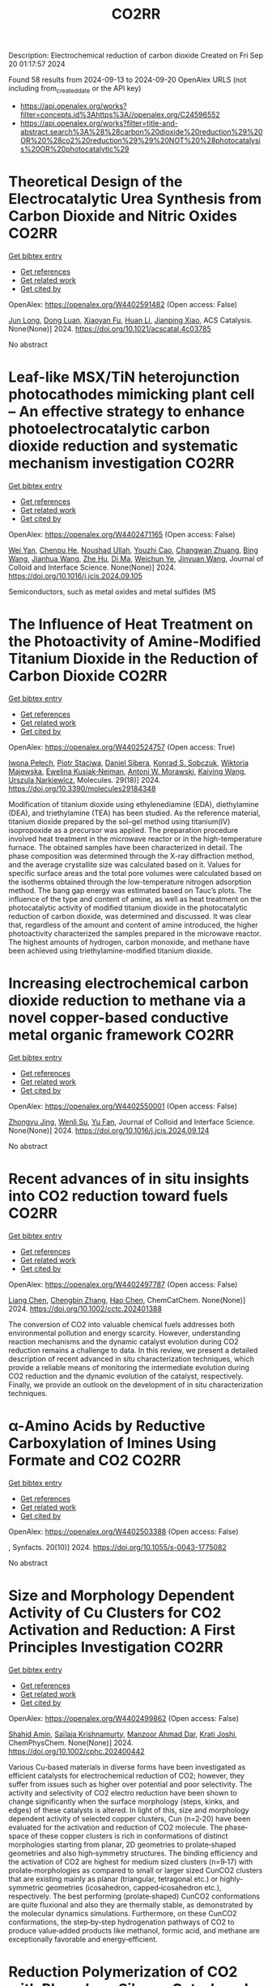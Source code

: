 #+TITLE: CO2RR
Description: Electrochemical reduction of carbon dioxide
Created on Fri Sep 20 01:17:57 2024

Found 58 results from 2024-09-13 to 2024-09-20
OpenAlex URLS (not including from_created_date or the API key)
- [[https://api.openalex.org/works?filter=concepts.id%3Ahttps%3A//openalex.org/C24596552]]
- [[https://api.openalex.org/works?filter=title-and-abstract.search%3A%28%28carbon%20dioxide%20reduction%29%20OR%20%28co2%20reduction%29%29%20NOT%20%28photocatalysis%20OR%20photocatalytic%29]]

* Theoretical Design of the Electrocatalytic Urea Synthesis from Carbon Dioxide and Nitric Oxides  :CO2RR:
:PROPERTIES:
:UUID: https://openalex.org/W4402591482
:TOPICS: Ammonia Synthesis and Electrocatalysis, Electrochemical Reduction of CO2 to Fuels, Electrocatalysis for Energy Conversion
:PUBLICATION_DATE: 2024-09-18
:END:    
    
[[elisp:(doi-add-bibtex-entry "https://doi.org/10.1021/acscatal.4c03785")][Get bibtex entry]] 

- [[elisp:(progn (xref--push-markers (current-buffer) (point)) (oa--referenced-works "https://openalex.org/W4402591482"))][Get references]]
- [[elisp:(progn (xref--push-markers (current-buffer) (point)) (oa--related-works "https://openalex.org/W4402591482"))][Get related work]]
- [[elisp:(progn (xref--push-markers (current-buffer) (point)) (oa--cited-by-works "https://openalex.org/W4402591482"))][Get cited by]]

OpenAlex: https://openalex.org/W4402591482 (Open access: False)
    
[[https://openalex.org/A5030617408][Jun Long]], [[https://openalex.org/A5027648567][Dong Luan]], [[https://openalex.org/A5102669510][Xiaoyan Fu]], [[https://openalex.org/A5100319216][Huan Li]], [[https://openalex.org/A5004947752][Jianping Xiao]], ACS Catalysis. None(None)] 2024. https://doi.org/10.1021/acscatal.4c03785 
     
No abstract    

    

* Leaf-like MSX/TiN heterojunction photocathodes mimicking plant cell – An effective strategy to enhance photoelectrocatalytic carbon dioxide reduction and systematic mechanism investigation  :CO2RR:
:PROPERTIES:
:UUID: https://openalex.org/W4402471165
:TOPICS: Photocatalytic Materials for Solar Energy Conversion, Gas Sensing Technology and Materials, Applications of Quantum Dots in Nanotechnology
:PUBLICATION_DATE: 2024-09-01
:END:    
    
[[elisp:(doi-add-bibtex-entry "https://doi.org/10.1016/j.jcis.2024.09.105")][Get bibtex entry]] 

- [[elisp:(progn (xref--push-markers (current-buffer) (point)) (oa--referenced-works "https://openalex.org/W4402471165"))][Get references]]
- [[elisp:(progn (xref--push-markers (current-buffer) (point)) (oa--related-works "https://openalex.org/W4402471165"))][Get related work]]
- [[elisp:(progn (xref--push-markers (current-buffer) (point)) (oa--cited-by-works "https://openalex.org/W4402471165"))][Get cited by]]

OpenAlex: https://openalex.org/W4402471165 (Open access: False)
    
[[https://openalex.org/A5100321778][Wei Yan]], [[https://openalex.org/A5015188116][Chenpu He]], [[https://openalex.org/A5009402460][Noushad Ullah]], [[https://openalex.org/A5022472965][Youzhi Cao]], [[https://openalex.org/A5016501540][Changwan Zhuang]], [[https://openalex.org/A5100382503][Bing Wang]], [[https://openalex.org/A5100420053][Jianhua Wang]], [[https://openalex.org/A5090365490][Zhe Hu]], [[https://openalex.org/A5053408004][Di Ma]], [[https://openalex.org/A5028592088][Weichun Ye]], [[https://openalex.org/A5101709510][Jinyuan Wang]], Journal of Colloid and Interface Science. None(None)] 2024. https://doi.org/10.1016/j.jcis.2024.09.105 
     
Semiconductors, such as metal oxides and metal sulfides (MS    

    

* The Influence of Heat Treatment on the Photoactivity of Amine-Modified Titanium Dioxide in the Reduction of Carbon Dioxide  :CO2RR:
:PROPERTIES:
:UUID: https://openalex.org/W4402524757
:TOPICS: Photocatalytic Materials for Solar Energy Conversion, Catalytic Nanomaterials, Porous Crystalline Organic Frameworks for Energy and Separation Applications
:PUBLICATION_DATE: 2024-09-13
:END:    
    
[[elisp:(doi-add-bibtex-entry "https://doi.org/10.3390/molecules29184348")][Get bibtex entry]] 

- [[elisp:(progn (xref--push-markers (current-buffer) (point)) (oa--referenced-works "https://openalex.org/W4402524757"))][Get references]]
- [[elisp:(progn (xref--push-markers (current-buffer) (point)) (oa--related-works "https://openalex.org/W4402524757"))][Get related work]]
- [[elisp:(progn (xref--push-markers (current-buffer) (point)) (oa--cited-by-works "https://openalex.org/W4402524757"))][Get cited by]]

OpenAlex: https://openalex.org/W4402524757 (Open access: True)
    
[[https://openalex.org/A5075870135][Iwona Pełech]], [[https://openalex.org/A5071487792][Piotr Staciwa]], [[https://openalex.org/A5058790308][Daniel Sibera]], [[https://openalex.org/A5080095633][Konrad S. Sobczuk]], [[https://openalex.org/A5107186482][Wiktoria Majewska]], [[https://openalex.org/A5042774991][Ewelina Kusiak‐Nejman]], [[https://openalex.org/A5018078558][Antoni W. Morawski]], [[https://openalex.org/A5057176376][Kaiying Wang]], [[https://openalex.org/A5082246628][Urszula Narkiewicz]], Molecules. 29(18)] 2024. https://doi.org/10.3390/molecules29184348 
     
Modification of titanium dioxide using ethylenediamine (EDA), diethylamine (DEA), and triethylamine (TEA) has been studied. As the reference material, titanium dioxide prepared by the sol–gel method using titanium(IV) isopropoxide as a precursor was applied. The preparation procedure involved heat treatment in the microwave reactor or in the high-temperature furnace. The obtained samples have been characterized in detail. The phase composition was determined through the X-ray diffraction method, and the average crystallite size was calculated based on it. Values for specific surface areas and the total pore volumes were calculated based on the isotherms obtained through the low-temperature nitrogen adsorption method. The bang gap energy was estimated based on Tauc’s plots. The influence of the type and content of amine, as well as heat treatment on the photocatalytic activity of modified titanium dioxide in the photocatalytic reduction of carbon dioxide, was determined and discussed. It was clear that, regardless of the amount and content of amine introduced, the higher photoactivity characterized the samples prepared in the microwave reactor. The highest amounts of hydrogen, carbon monoxide, and methane have been achieved using triethylamine-modified titanium dioxide.    

    

* Increasing electrochemical carbon dioxide reduction to methane via a novel copper-based conductive metal organic framework  :CO2RR:
:PROPERTIES:
:UUID: https://openalex.org/W4402550001
:TOPICS: Electrochemical Reduction of CO2 to Fuels, Chemistry and Applications of Metal-Organic Frameworks, Porous Crystalline Organic Frameworks for Energy and Separation Applications
:PUBLICATION_DATE: 2024-09-01
:END:    
    
[[elisp:(doi-add-bibtex-entry "https://doi.org/10.1016/j.jcis.2024.09.124")][Get bibtex entry]] 

- [[elisp:(progn (xref--push-markers (current-buffer) (point)) (oa--referenced-works "https://openalex.org/W4402550001"))][Get references]]
- [[elisp:(progn (xref--push-markers (current-buffer) (point)) (oa--related-works "https://openalex.org/W4402550001"))][Get related work]]
- [[elisp:(progn (xref--push-markers (current-buffer) (point)) (oa--cited-by-works "https://openalex.org/W4402550001"))][Get cited by]]

OpenAlex: https://openalex.org/W4402550001 (Open access: False)
    
[[https://openalex.org/A5045160070][Zhongyu Jing]], [[https://openalex.org/A5104273139][Wenli Su]], [[https://openalex.org/A5100744610][Yu Fan]], Journal of Colloid and Interface Science. None(None)] 2024. https://doi.org/10.1016/j.jcis.2024.09.124 
     
No abstract    

    

* Recent advances of in situ insights into CO2 reduction toward fuels  :CO2RR:
:PROPERTIES:
:UUID: https://openalex.org/W4402497787
:TOPICS: Electrochemical Reduction of CO2 to Fuels, Catalytic Nanomaterials, Catalytic Dehydrogenation of Light Alkanes
:PUBLICATION_DATE: 2024-09-11
:END:    
    
[[elisp:(doi-add-bibtex-entry "https://doi.org/10.1002/cctc.202401388")][Get bibtex entry]] 

- [[elisp:(progn (xref--push-markers (current-buffer) (point)) (oa--referenced-works "https://openalex.org/W4402497787"))][Get references]]
- [[elisp:(progn (xref--push-markers (current-buffer) (point)) (oa--related-works "https://openalex.org/W4402497787"))][Get related work]]
- [[elisp:(progn (xref--push-markers (current-buffer) (point)) (oa--cited-by-works "https://openalex.org/W4402497787"))][Get cited by]]

OpenAlex: https://openalex.org/W4402497787 (Open access: False)
    
[[https://openalex.org/A5100334558][Liang Chen]], [[https://openalex.org/A5090550685][Chengbin Zhang]], [[https://openalex.org/A5100353673][Hao Chen]], ChemCatChem. None(None)] 2024. https://doi.org/10.1002/cctc.202401388 
     
The conversion of CO2 into valuable chemical fuels addresses both environmental pollution and energy scarcity. However, understanding reaction mechanisms and the dynamic catalyst evolution during CO2 reduction remains a challenge to data. In this review, we present a detailed description of recent advanced in situ characterization techniques, which provide a reliable means of monitoring the intermediate evolution during CO2 reduction and the dynamic evolution of the catalyst, respectively. Finally, we provide an outlook on the development of in situ characterization techniques.    

    

* α-Amino Acids by Reductive Carboxylation of Imines Using Formate and CO2  :CO2RR:
:PROPERTIES:
:UUID: https://openalex.org/W4402503388
:TOPICS: Carbon Dioxide Utilization for Chemical Synthesis, Homogeneous Catalysis with Transition Metals, Transition Metal Catalysis
:PUBLICATION_DATE: 2024-09-13
:END:    
    
[[elisp:(doi-add-bibtex-entry "https://doi.org/10.1055/s-0043-1775082")][Get bibtex entry]] 

- [[elisp:(progn (xref--push-markers (current-buffer) (point)) (oa--referenced-works "https://openalex.org/W4402503388"))][Get references]]
- [[elisp:(progn (xref--push-markers (current-buffer) (point)) (oa--related-works "https://openalex.org/W4402503388"))][Get related work]]
- [[elisp:(progn (xref--push-markers (current-buffer) (point)) (oa--cited-by-works "https://openalex.org/W4402503388"))][Get cited by]]

OpenAlex: https://openalex.org/W4402503388 (Open access: False)
    
, Synfacts. 20(10)] 2024. https://doi.org/10.1055/s-0043-1775082 
     
No abstract    

    

* Size and Morphology Dependent Activity of Cu Clusters for CO2 Activation and Reduction: A First Principles Investigation  :CO2RR:
:PROPERTIES:
:UUID: https://openalex.org/W4402499862
:TOPICS: Electrochemical Reduction of CO2 to Fuels, Applications of Ionic Liquids, Carbon Dioxide Utilization for Chemical Synthesis
:PUBLICATION_DATE: 2024-09-11
:END:    
    
[[elisp:(doi-add-bibtex-entry "https://doi.org/10.1002/cphc.202400442")][Get bibtex entry]] 

- [[elisp:(progn (xref--push-markers (current-buffer) (point)) (oa--referenced-works "https://openalex.org/W4402499862"))][Get references]]
- [[elisp:(progn (xref--push-markers (current-buffer) (point)) (oa--related-works "https://openalex.org/W4402499862"))][Get related work]]
- [[elisp:(progn (xref--push-markers (current-buffer) (point)) (oa--cited-by-works "https://openalex.org/W4402499862"))][Get cited by]]

OpenAlex: https://openalex.org/W4402499862 (Open access: False)
    
[[https://openalex.org/A5060927195][Shahid Amin]], [[https://openalex.org/A5065840925][Saïlaja Krishnamurty]], [[https://openalex.org/A5007171575][Manzoor Ahmad Dar]], [[https://openalex.org/A5084584239][Krati Joshi]], ChemPhysChem. None(None)] 2024. https://doi.org/10.1002/cphc.202400442 
     
Various Cu‐based materials in diverse forms have been investigated as efficient catalysts for electrochemical reduction of CO2; however, they suffer from issues such as higher over potential and poor selectivity. The activity and selectivity of CO2 electro reduction have been shown to change significantly when the surface morphology (steps, kinks, and edges) of these catalysts is altered. In light of this, size and morphology dependent activity of selected copper clusters, Cun (n=2‐20) have been evaluated for the activation and reduction of CO2 molecule. The phase‐space of these copper clusters is rich in conformations of distinct morphologies starting from planar, 2D geometries to prolate‐shaped geometries and also high‐symmetry structures. The binding efficiency and the activation of CO2 are highest for medium sized clusters (n=9‐17) with prolate‐morphologies as compared to small or larger sized CunCO2 clusters that are existing mainly as planar (triangular, tetragonal etc.) or highly‐symmetric geometries (icosahedron, capped‐icosahedron etc.), respectively. The best performing (prolate‐shaped) CunCO2 conformations are quite fluxional and also they are thermally stable, as demonstrated by the molecular dynamics simulations. Furthermore, on these CunCO2 conformations, the step‐by‐step hydrogenation pathways of CO2 to produce value‐added products like methanol, formic acid, and methane are exceptionally favorable and energy‐efficient.    

    

* Reduction Polymerization of CO2 with Phenylene Silanes Cata‐lyzed by Single Component B(C6F5)3  :CO2RR:
:PROPERTIES:
:UUID: https://openalex.org/W4402489449
:TOPICS: Carbon Dioxide Utilization for Chemical Synthesis, Frustrated Lewis Pairs Chemistry, Porous Crystalline Organic Frameworks for Energy and Separation Applications
:PUBLICATION_DATE: 2024-09-12
:END:    
    
[[elisp:(doi-add-bibtex-entry "https://doi.org/10.1002/anie.202415626")][Get bibtex entry]] 

- [[elisp:(progn (xref--push-markers (current-buffer) (point)) (oa--referenced-works "https://openalex.org/W4402489449"))][Get references]]
- [[elisp:(progn (xref--push-markers (current-buffer) (point)) (oa--related-works "https://openalex.org/W4402489449"))][Get related work]]
- [[elisp:(progn (xref--push-markers (current-buffer) (point)) (oa--cited-by-works "https://openalex.org/W4402489449"))][Get cited by]]

OpenAlex: https://openalex.org/W4402489449 (Open access: False)
    
[[https://openalex.org/A5101669649][Wenhao He]], [[https://openalex.org/A5049213804][Bingwen Li]], [[https://openalex.org/A5100330838][Yuxuan Li]], [[https://openalex.org/A5042732771][Xinli Liu]], [[https://openalex.org/A5047110002][Dongmei Cui]], Angewandte Chemie International Edition. None(None)] 2024. https://doi.org/10.1002/anie.202415626 
     
CO2 is an abundant C1 resource but a green‐house gas and chemically inert. Thus, its utilization has been a promising but challenging project. Herein, we report the unprecedented polymerization of CO2 and C6H4(SiMe2H)2 using B(C6F5)3 alone under mild conditions to give poly(silphenylene siloxane) accompanied by releasing CH4. The copolymerization can be extended to comonomers of phenylene silanes bearing functional groups. Moreover, it combines with Piers‐Rubinsztajn reaction to establish a tandem polymerization system to achieve super thermal resistant poly(siloxane‐co‐silphenylene siloxane)s. Density functional theory reveals that B(C6F5)3 is activated by silanes to form free HB(C6F5)2, which is the true active species for CO2 reducing to borylformate, the rate controlling step of the polymerization procedure. The subsequent multiple reductions of borylformate to CH4 and the step‐growth to poly(silphenylene siloxane)s can be fulfilled by both B(C6F5)3 and HB(C6F5)2, and the former shows a slightly higher activity. This work opens a new avenue of utilizing CO2 to fabricate polysiloxanes that is unable to access using current manners.    

    

* Reduction Polymerization of CO2 with Phenylene Silanes Cata‐lyzed by Single Component B(C6F5)3  :CO2RR:
:PROPERTIES:
:UUID: https://openalex.org/W4402489599
:TOPICS: Frustrated Lewis Pairs Chemistry, Carbon Dioxide Utilization for Chemical Synthesis, Chemistry of Main Group Elements and Compounds
:PUBLICATION_DATE: 2024-09-12
:END:    
    
[[elisp:(doi-add-bibtex-entry "https://doi.org/10.1002/ange.202415626")][Get bibtex entry]] 

- [[elisp:(progn (xref--push-markers (current-buffer) (point)) (oa--referenced-works "https://openalex.org/W4402489599"))][Get references]]
- [[elisp:(progn (xref--push-markers (current-buffer) (point)) (oa--related-works "https://openalex.org/W4402489599"))][Get related work]]
- [[elisp:(progn (xref--push-markers (current-buffer) (point)) (oa--cited-by-works "https://openalex.org/W4402489599"))][Get cited by]]

OpenAlex: https://openalex.org/W4402489599 (Open access: False)
    
[[https://openalex.org/A5101669649][Wenhao He]], [[https://openalex.org/A5049213804][Bingwen Li]], [[https://openalex.org/A5100330850][Yuxuan Li]], [[https://openalex.org/A5042732771][Xinli Liu]], [[https://openalex.org/A5047110002][Dongmei Cui]], Angewandte Chemie. None(None)] 2024. https://doi.org/10.1002/ange.202415626 
     
CO2 is an abundant C1 resource but a green‐house gas and chemically inert. Thus, its utilization has been a promising but challenging project. Herein, we report the unprecedented polymerization of CO2 and C6H4(SiMe2H)2 using B(C6F5)3 alone under mild conditions to give poly(silphenylene siloxane) accompanied by releasing CH4. The copolymerization can be extended to comonomers of phenylene silanes bearing functional groups. Moreover, it combines with Piers‐Rubinsztajn reaction to establish a tandem polymerization system to achieve super thermal resistant poly(siloxane‐co‐silphenylene siloxane)s. Density functional theory reveals that B(C6F5)3 is activated by silanes to form free HB(C6F5)2, which is the true active species for CO2 reducing to borylformate, the rate controlling step of the polymerization procedure. The subsequent multiple reductions of borylformate to CH4 and the step‐growth to poly(silphenylene siloxane)s can be fulfilled by both B(C6F5)3 and HB(C6F5)2, and the former shows a slightly higher activity. This work opens a new avenue of utilizing CO2 to fabricate polysiloxanes that is unable to access using current manners.    

    

* In-situ exsolved Ni nanoparticles for boosting CO2 reduction in solid oxide electrolysis cell  :CO2RR:
:PROPERTIES:
:UUID: https://openalex.org/W4402507664
:TOPICS: Solid Oxide Fuel Cells, Catalytic Nanomaterials, Electrochemical Reduction of CO2 to Fuels
:PUBLICATION_DATE: 2024-09-13
:END:    
    
[[elisp:(doi-add-bibtex-entry "https://doi.org/10.1016/j.jpowsour.2024.235456")][Get bibtex entry]] 

- [[elisp:(progn (xref--push-markers (current-buffer) (point)) (oa--referenced-works "https://openalex.org/W4402507664"))][Get references]]
- [[elisp:(progn (xref--push-markers (current-buffer) (point)) (oa--related-works "https://openalex.org/W4402507664"))][Get related work]]
- [[elisp:(progn (xref--push-markers (current-buffer) (point)) (oa--cited-by-works "https://openalex.org/W4402507664"))][Get cited by]]

OpenAlex: https://openalex.org/W4402507664 (Open access: False)
    
[[https://openalex.org/A5100428795][Tao Chen]], [[https://openalex.org/A5022915696][Fei Shan]], [[https://openalex.org/A5023525219][Lingting Ye]], [[https://openalex.org/A5016445881][Kui Xie]], Journal of Power Sources. 623(None)] 2024. https://doi.org/10.1016/j.jpowsour.2024.235456 
     
No abstract    

    

* Cu(I)‐Induced ‘Click Reaction’ Involving Coordination and Covalent Assembly of Hybrid Borates for the Electrocatalytic CO2 Reduction  :CO2RR:
:PROPERTIES:
:UUID: https://openalex.org/W4402531561
:TOPICS: Carbon Dioxide Utilization for Chemical Synthesis, Electrochemical Reduction of CO2 to Fuels, Chemistry and Applications of Metal-Organic Frameworks
:PUBLICATION_DATE: 2024-09-12
:END:    
    
[[elisp:(doi-add-bibtex-entry "https://doi.org/10.1002/anie.202412073")][Get bibtex entry]] 

- [[elisp:(progn (xref--push-markers (current-buffer) (point)) (oa--referenced-works "https://openalex.org/W4402531561"))][Get references]]
- [[elisp:(progn (xref--push-markers (current-buffer) (point)) (oa--related-works "https://openalex.org/W4402531561"))][Get related work]]
- [[elisp:(progn (xref--push-markers (current-buffer) (point)) (oa--cited-by-works "https://openalex.org/W4402531561"))][Get cited by]]

OpenAlex: https://openalex.org/W4402531561 (Open access: False)
    
[[https://openalex.org/A5101731766][Jianbing Chen]], [[https://openalex.org/A5101358316][Yinghua Yu]], [[https://openalex.org/A5014825226][Hai‐Xia Zhang]], [[https://openalex.org/A5100410082][Jian Zhang]], Angewandte Chemie International Edition. None(None)] 2024. https://doi.org/10.1002/anie.202412073 
     
The design and synthesis of hybrid borates by the organic ligand modification method are urgent and undeveloped areas of research. It is difficult to directly integrate organoboronic acids within inorganic borate chemistry by adopting the traditional preparation approaches. This work reports a facile synthetic method to synthesize a large family of pyrazole molecule‐protected borates in a rapid and precise manner under mild conditions. A unique cyclic eight‐membered B4O4‐ring has been identified as the cluster core for all these hybrid borates with two different conformations (boat and crown). This strategy can be applied to a system of pyrazolyl molecules to generate such hybrid borates in two independent routes from organoboronic or inorganic boric acids. Furtherly, the mechanism of ‘click reaction’ between boric acid and pyrazole induced by copper ions has been proposed based on the synthetic conditions and the structure of intermediate. Due to the bimetallic Cu sites and the functional surfaces, these materials can be used as electrocatalysts for CO2 reduction reaction and efficiently enhance the selectivity of HCOOH and C2H4. Our strategy can be regarded as a typical template technique for organic molecule‐protected borates.    

    

* Cu(I)‐Induced ‘Click Reaction’ Involving Coordination and Covalent Assembly of Hybrid Borates for the Electrocatalytic CO2 Reduction  :CO2RR:
:PROPERTIES:
:UUID: https://openalex.org/W4402531493
:TOPICS: Carbon Dioxide Utilization for Chemical Synthesis, Electrochemical Reduction of CO2 to Fuels, Chemistry and Applications of Metal-Organic Frameworks
:PUBLICATION_DATE: 2024-09-12
:END:    
    
[[elisp:(doi-add-bibtex-entry "https://doi.org/10.1002/ange.202412073")][Get bibtex entry]] 

- [[elisp:(progn (xref--push-markers (current-buffer) (point)) (oa--referenced-works "https://openalex.org/W4402531493"))][Get references]]
- [[elisp:(progn (xref--push-markers (current-buffer) (point)) (oa--related-works "https://openalex.org/W4402531493"))][Get related work]]
- [[elisp:(progn (xref--push-markers (current-buffer) (point)) (oa--cited-by-works "https://openalex.org/W4402531493"))][Get cited by]]

OpenAlex: https://openalex.org/W4402531493 (Open access: False)
    
[[https://openalex.org/A5101731766][Jianbing Chen]], [[https://openalex.org/A5101358316][Yinghua Yu]], [[https://openalex.org/A5014825226][Hai‐Xia Zhang]], [[https://openalex.org/A5100410082][Jian Zhang]], Angewandte Chemie. None(None)] 2024. https://doi.org/10.1002/ange.202412073 
     
The design and synthesis of hybrid borates by the organic ligand modification method are urgent and undeveloped areas of research. It is difficult to directly integrate organoboronic acids within inorganic borate chemistry by adopting the traditional preparation approaches. This work reports a facile synthetic method to synthesize a large family of pyrazole molecule‐protected borates in a rapid and precise manner under mild conditions. A unique cyclic eight‐membered B4O4‐ring has been identified as the cluster core for all these hybrid borates with two different conformations (boat and crown). This strategy can be applied to a system of pyrazolyl molecules to generate such hybrid borates in two independent routes from organoboronic or inorganic boric acids. Furtherly, the mechanism of ‘click reaction’ between boric acid and pyrazole induced by copper ions has been proposed based on the synthetic conditions and the structure of intermediate. Due to the bimetallic Cu sites and the functional surfaces, these materials can be used as electrocatalysts for CO2 reduction reaction and efficiently enhance the selectivity of HCOOH and C2H4. Our strategy can be regarded as a typical template technique for organic molecule‐protected borates.    

    

* Simplification of clean development mechanism to measure CO2 emission reductions from shifting private transportation to mass rapid transit: a case study of MRT Jakarta Phase 1  :CO2RR:
:PROPERTIES:
:UUID: https://openalex.org/W4402579361
:TOPICS: Estimating Vehicle Fuel Consumption and Emissions, Understanding Attitudes Towards Public Transport and Private Car, Rebound Effect on Energy Efficiency and Consumption
:PUBLICATION_DATE: 2024-09-18
:END:    
    
[[elisp:(doi-add-bibtex-entry "https://doi.org/10.12688/f1000research.155406.1")][Get bibtex entry]] 

- [[elisp:(progn (xref--push-markers (current-buffer) (point)) (oa--referenced-works "https://openalex.org/W4402579361"))][Get references]]
- [[elisp:(progn (xref--push-markers (current-buffer) (point)) (oa--related-works "https://openalex.org/W4402579361"))][Get related work]]
- [[elisp:(progn (xref--push-markers (current-buffer) (point)) (oa--cited-by-works "https://openalex.org/W4402579361"))][Get cited by]]

OpenAlex: https://openalex.org/W4402579361 (Open access: True)
    
[[https://openalex.org/A5080448160][Nunuj Nurdjanah]], [[https://openalex.org/A5029020060][Tri Edhi Budhi Soesilo]], [[https://openalex.org/A5018784186][K. Mizuno]], [[https://openalex.org/A5065712094][Raldi Hendro Koestoer]], F1000Research. 13(None)] 2024. https://doi.org/10.12688/f1000research.155406.1 
     
Background The Indonesian government built the Mass Rapid Transit (MRT) in Jakarta to reduce traffic congestion and carbon dioxide (CO2) emissions. The objective of this study is to estimate the CO2 emissions reductions from switching from private transport to MRT by using a methodology proposed by the United Nations Convention on Climate Change (UNFCCC) for developing countries, namely the Clean Development Mechanism (CDM) methodology, which generates Certified Emission Reductions (CERs). This methodology is more comprehensive than other available methodologies. However, this method has not been widely used to calculate greenhouse gas (GHG) emission reductions in mass transit projects because it is complex enough to require a lot of data based on primary surveys. Therefore, this research simplifies the CDM formula to make it easier and applicable in Indonesia. Methods The primary data were collected using a questionnaire distributed to 480 MRT Jakarta Phase 1 user respondents in September 2019 (baseline); the secondary data were obtained from The MRT Jakarta. The data were processed using IBM SPSS Statistics 27. The simplified Clean Development Mechanism Approved Consolidated Methodology 0016 (CDM ACM 0016) was the analysis method used. Result The results of this study indicate that 53.75% of MRT Jakarta Phase 1 users are shifting from private transportation, which has reduced CO2 emissions by 2,732.7 tons in 2019 and 6,043.9 tons in 2023. Increasing the number of MRT passengers who switch from private transportation will further reduce CO2 emissions. Conclusion and implications The simplified CDM ACM 0016 formula may be suitable for use in Indonesia. This would enable the measurement of CO2 emission reductions through mitigation actions through MRT development to be certified by the UNFCCC. Applying this method in calculating CO2 emission reductions, implementing strategies to increase MRT passengers, and using renewable energy electricity sources would increase CO2 emission reductions.    

    

* Selective reduction of CO2 to CO over alumina-supported catalysts of group 5 transition metal carbides  :CO2RR:
:PROPERTIES:
:UUID: https://openalex.org/W4402468312
:TOPICS: Catalytic Carbon Dioxide Hydrogenation, Catalytic Nanomaterials, Carbon Dioxide Utilization for Chemical Synthesis
:PUBLICATION_DATE: 2024-09-01
:END:    
    
[[elisp:(doi-add-bibtex-entry "https://doi.org/10.1016/j.apcata.2024.119963")][Get bibtex entry]] 

- [[elisp:(progn (xref--push-markers (current-buffer) (point)) (oa--referenced-works "https://openalex.org/W4402468312"))][Get references]]
- [[elisp:(progn (xref--push-markers (current-buffer) (point)) (oa--related-works "https://openalex.org/W4402468312"))][Get related work]]
- [[elisp:(progn (xref--push-markers (current-buffer) (point)) (oa--cited-by-works "https://openalex.org/W4402468312"))][Get cited by]]

OpenAlex: https://openalex.org/W4402468312 (Open access: True)
    
[[https://openalex.org/A5052406463][Arturo Pajares]], [[https://openalex.org/A5072617005][Pilar Ramı́rez de la Piscina]], [[https://openalex.org/A5028073487][Narcı́s Homs]], Applied Catalysis A General. None(None)] 2024. https://doi.org/10.1016/j.apcata.2024.119963 
     
No abstract    

    

* An empirical approach-based analysis for the exploration of ternary metal sulfide as an active and selective CO2 reduction electrocatalyst  :CO2RR:
:PROPERTIES:
:UUID: https://openalex.org/W4402532296
:TOPICS: Electrochemical Reduction of CO2 to Fuels, Thermoelectric Materials, Electrocatalysis for Energy Conversion
:PUBLICATION_DATE: 2024-09-01
:END:    
    
[[elisp:(doi-add-bibtex-entry "https://doi.org/10.1016/j.mser.2024.100832")][Get bibtex entry]] 

- [[elisp:(progn (xref--push-markers (current-buffer) (point)) (oa--referenced-works "https://openalex.org/W4402532296"))][Get references]]
- [[elisp:(progn (xref--push-markers (current-buffer) (point)) (oa--related-works "https://openalex.org/W4402532296"))][Get related work]]
- [[elisp:(progn (xref--push-markers (current-buffer) (point)) (oa--cited-by-works "https://openalex.org/W4402532296"))][Get cited by]]

OpenAlex: https://openalex.org/W4402532296 (Open access: True)
    
[[https://openalex.org/A5003419566][An Niza El Aisnada]], [[https://openalex.org/A5025235843][Yuhki Yui]], [[https://openalex.org/A5090865245][Ji‐Eun Lee]], [[https://openalex.org/A5026142377][Norio Kitadai]], [[https://openalex.org/A5047385896][Ryuhei Nakamura]], [[https://openalex.org/A5076083057][Masaya Ibe]], [[https://openalex.org/A5028472365][Masahiro Miyauchi]], [[https://openalex.org/A5049808190][Akira Yamaguchi]], Materials Science and Engineering R Reports. None(None)] 2024. https://doi.org/10.1016/j.mser.2024.100832 
     
No abstract    

    

* Enhanced Photoelectrocatalytic Co2 Reduction to Co Via Structure-Induced Carrier Separation in Coral-Like Cubi2o4-Bi2o3  :CO2RR:
:PROPERTIES:
:UUID: https://openalex.org/W4402516821
:TOPICS: Catalytic Nanomaterials, Gas Sensing Technology and Materials, Electrochemical Reduction of CO2 to Fuels
:PUBLICATION_DATE: 2024-01-01
:END:    
    
[[elisp:(doi-add-bibtex-entry "https://doi.org/10.2139/ssrn.4955477")][Get bibtex entry]] 

- [[elisp:(progn (xref--push-markers (current-buffer) (point)) (oa--referenced-works "https://openalex.org/W4402516821"))][Get references]]
- [[elisp:(progn (xref--push-markers (current-buffer) (point)) (oa--related-works "https://openalex.org/W4402516821"))][Get related work]]
- [[elisp:(progn (xref--push-markers (current-buffer) (point)) (oa--cited-by-works "https://openalex.org/W4402516821"))][Get cited by]]

OpenAlex: https://openalex.org/W4402516821 (Open access: False)
    
[[https://openalex.org/A5061651692][Guorui Liu]], [[https://openalex.org/A5100392071][Wei Wang]], [[https://openalex.org/A5100336796][Jing Li]], [[https://openalex.org/A5017290775][Haiqiang Mu]], [[https://openalex.org/A5101484569][Min Zhu]], [[https://openalex.org/A5003709365][J. Zhang]], [[https://openalex.org/A5100448964][Feng Li]], No host. None(None)] 2024. https://doi.org/10.2139/ssrn.4955477 
     
No abstract    

    

* Achieving green synthesis of high-value-added chemicals via N-integrated CO2 co-reduction: a review  :CO2RR:
:PROPERTIES:
:UUID: https://openalex.org/W4402545956
:TOPICS: Ammonia Synthesis and Electrocatalysis, Carbon Dioxide Utilization for Chemical Synthesis, Electrochemical Reduction of CO2 to Fuels
:PUBLICATION_DATE: 2024-09-14
:END:    
    
[[elisp:(doi-add-bibtex-entry "https://doi.org/10.1007/s12598-024-02954-9")][Get bibtex entry]] 

- [[elisp:(progn (xref--push-markers (current-buffer) (point)) (oa--referenced-works "https://openalex.org/W4402545956"))][Get references]]
- [[elisp:(progn (xref--push-markers (current-buffer) (point)) (oa--related-works "https://openalex.org/W4402545956"))][Get related work]]
- [[elisp:(progn (xref--push-markers (current-buffer) (point)) (oa--cited-by-works "https://openalex.org/W4402545956"))][Get cited by]]

OpenAlex: https://openalex.org/W4402545956 (Open access: False)
    
[[https://openalex.org/A5100398360][Zhichao Wang]], [[https://openalex.org/A5100644544][Sisi Liu]], [[https://openalex.org/A5070744215][Yanzheng He]], [[https://openalex.org/A5023123685][Yuzhuo Jiang]], [[https://openalex.org/A5079957444][Yunfei Huan]], [[https://openalex.org/A5059545154][Qiyang Cheng]], [[https://openalex.org/A5102690175][Cheng-Tao Yang]], [[https://openalex.org/A5100627066][Mengfan Wang]], [[https://openalex.org/A5009136959][Chenglin Yan]], [[https://openalex.org/A5009208811][Tao Qian]], Rare Metals. None(None)] 2024. https://doi.org/10.1007/s12598-024-02954-9 
     
No abstract    

    

* Bismuth oxide nanoflakes grown on defective microporous carbon endows high-efficient CO2 reduction at ampere level  :CO2RR:
:PROPERTIES:
:UUID: https://openalex.org/W4402537824
:TOPICS: Electrochemical Reduction of CO2 to Fuels, Catalytic Nanomaterials, Photocatalytic Materials for Solar Energy Conversion
:PUBLICATION_DATE: 2024-09-01
:END:    
    
[[elisp:(doi-add-bibtex-entry "https://doi.org/10.1016/j.jcis.2024.09.116")][Get bibtex entry]] 

- [[elisp:(progn (xref--push-markers (current-buffer) (point)) (oa--referenced-works "https://openalex.org/W4402537824"))][Get references]]
- [[elisp:(progn (xref--push-markers (current-buffer) (point)) (oa--related-works "https://openalex.org/W4402537824"))][Get related work]]
- [[elisp:(progn (xref--push-markers (current-buffer) (point)) (oa--cited-by-works "https://openalex.org/W4402537824"))][Get cited by]]

OpenAlex: https://openalex.org/W4402537824 (Open access: False)
    
[[https://openalex.org/A5104200742][Minjun Zhou]], [[https://openalex.org/A5100747197][Zhihao Guo]], [[https://openalex.org/A5048215639][Mingwang Wang]], [[https://openalex.org/A5043816342][Dewen Song]], [[https://openalex.org/A5006048658][Rui Zhou]], [[https://openalex.org/A5042781473][Quansheng Liu]], [[https://openalex.org/A5100328261][Shuai Wang]], [[https://openalex.org/A5066131031][Boshi Zheng]], [[https://openalex.org/A5100612567][Xiaoshan Wang]], [[https://openalex.org/A5032437864][Hui Ning]], [[https://openalex.org/A5063554744][Mingbo Wu]], Journal of Colloid and Interface Science. None(None)] 2024. https://doi.org/10.1016/j.jcis.2024.09.116 
     
No abstract    

    

* Aluminum Saving and CO2 Emission reduction from waste recycling of China’s Rooftop Photovoltaics under Carbon Neutrality Strategy  :CO2RR:
:PROPERTIES:
:UUID: https://openalex.org/W4402493855
:TOPICS: Global E-Waste Recycling and Management
:PUBLICATION_DATE: 2024-09-01
:END:    
    
[[elisp:(doi-add-bibtex-entry "https://doi.org/10.1016/j.isci.2024.110669")][Get bibtex entry]] 

- [[elisp:(progn (xref--push-markers (current-buffer) (point)) (oa--referenced-works "https://openalex.org/W4402493855"))][Get references]]
- [[elisp:(progn (xref--push-markers (current-buffer) (point)) (oa--related-works "https://openalex.org/W4402493855"))][Get related work]]
- [[elisp:(progn (xref--push-markers (current-buffer) (point)) (oa--cited-by-works "https://openalex.org/W4402493855"))][Get cited by]]

OpenAlex: https://openalex.org/W4402493855 (Open access: True)
    
[[https://openalex.org/A5100392899][Bin Zhang]], [[https://openalex.org/A5008125654][Y. Zhang]], [[https://openalex.org/A5027955945][Yuantao Yang]], [[https://openalex.org/A5101730371][Zhaohua Wang]], iScience. None(None)] 2024. https://doi.org/10.1016/j.isci.2024.110669 
     
No abstract    

    

* Regulating p-orbital electronic configuration of In2O3 by thickness-controlled carbon layer for efficient electrocatalytic CO2 reduction to HCOOH  :CO2RR:
:PROPERTIES:
:UUID: https://openalex.org/W4402494696
:TOPICS: Electrochemical Reduction of CO2 to Fuels, Electrocatalysis for Energy Conversion, Thermoelectric Materials
:PUBLICATION_DATE: 2024-09-01
:END:    
    
[[elisp:(doi-add-bibtex-entry "https://doi.org/10.1016/j.apcatb.2024.124596")][Get bibtex entry]] 

- [[elisp:(progn (xref--push-markers (current-buffer) (point)) (oa--referenced-works "https://openalex.org/W4402494696"))][Get references]]
- [[elisp:(progn (xref--push-markers (current-buffer) (point)) (oa--related-works "https://openalex.org/W4402494696"))][Get related work]]
- [[elisp:(progn (xref--push-markers (current-buffer) (point)) (oa--cited-by-works "https://openalex.org/W4402494696"))][Get cited by]]

OpenAlex: https://openalex.org/W4402494696 (Open access: False)
    
[[https://openalex.org/A5103176436][Jian Meng]], [[https://openalex.org/A5036643123][Manfen Liang]], [[https://openalex.org/A5034658119][Jinglin Mu]], [[https://openalex.org/A5057221265][Zhichao Miao]], [[https://openalex.org/A5063093220][Hong Huang]], [[https://openalex.org/A5093226533][Ruirui Qi]], [[https://openalex.org/A5045744167][Lechen Diao]], [[https://openalex.org/A5047945843][Shuping Zhuo]], [[https://openalex.org/A5101549406][Jin Zhou]], Applied Catalysis B Environment and Energy. None(None)] 2024. https://doi.org/10.1016/j.apcatb.2024.124596 
     
No abstract    

    

* Sn-modified Cu nanosheets catalyze CO2 reduction to C2H4 efficiently by stabilizing CO intermediates and promoting C C coupling  :CO2RR:
:PROPERTIES:
:UUID: https://openalex.org/W4402550081
:TOPICS: Electrochemical Reduction of CO2 to Fuels, Carbon Dioxide Utilization for Chemical Synthesis, Catalytic Nanomaterials
:PUBLICATION_DATE: 2024-09-01
:END:    
    
[[elisp:(doi-add-bibtex-entry "https://doi.org/10.1016/j.jcis.2024.09.117")][Get bibtex entry]] 

- [[elisp:(progn (xref--push-markers (current-buffer) (point)) (oa--referenced-works "https://openalex.org/W4402550081"))][Get references]]
- [[elisp:(progn (xref--push-markers (current-buffer) (point)) (oa--related-works "https://openalex.org/W4402550081"))][Get related work]]
- [[elisp:(progn (xref--push-markers (current-buffer) (point)) (oa--cited-by-works "https://openalex.org/W4402550081"))][Get cited by]]

OpenAlex: https://openalex.org/W4402550081 (Open access: False)
    
[[https://openalex.org/A5079077156][Hongfei Wang]], [[https://openalex.org/A5077887658][Fusen Zhang]], [[https://openalex.org/A5089939950][Yang Li]], [[https://openalex.org/A5054744038][Yingping Pang]], [[https://openalex.org/A5100594238][Xiqiang Zhao]], [[https://openalex.org/A5028614042][Zhanlong Song]], [[https://openalex.org/A5100344713][Wenlong Wang]], [[https://openalex.org/A5004056151][Jing Sun]], [[https://openalex.org/A5078703047][Yanpeng Mao]], Journal of Colloid and Interface Science. None(None)] 2024. https://doi.org/10.1016/j.jcis.2024.09.117 
     
No abstract    

    

* Boosting Ethylene Yield via Synergistic 2D/0D Nanostructured VCu Layered Double Hydroxide/TiO2 Catalyst in Electrochemical CO2 Reduction  :CO2RR:
:PROPERTIES:
:UUID: https://openalex.org/W4402578037
:TOPICS: Electrochemical Reduction of CO2 to Fuels, Electrocatalysis for Energy Conversion, Catalytic Nanomaterials
:PUBLICATION_DATE: 2024-01-01
:END:    
    
[[elisp:(doi-add-bibtex-entry "https://doi.org/10.1039/d4ya00417e")][Get bibtex entry]] 

- [[elisp:(progn (xref--push-markers (current-buffer) (point)) (oa--referenced-works "https://openalex.org/W4402578037"))][Get references]]
- [[elisp:(progn (xref--push-markers (current-buffer) (point)) (oa--related-works "https://openalex.org/W4402578037"))][Get related work]]
- [[elisp:(progn (xref--push-markers (current-buffer) (point)) (oa--cited-by-works "https://openalex.org/W4402578037"))][Get cited by]]

OpenAlex: https://openalex.org/W4402578037 (Open access: True)
    
[[https://openalex.org/A5020344184][Sneha Lavate]], [[https://openalex.org/A5070013777][Rohit Srivastava]], Energy Advances. None(None)] 2024. https://doi.org/10.1039/d4ya00417e 
     
The electrochemical conversion of CO2 into C1 to C2 hydrocarbon such as Methane and ethylene is a promising pathway towards to achieve net zero however due to high activation barrier...    

    

* Theoretical Prediction of the Reaction Mechanism Underlying the Active Phase of Bn (N=3-5) and Cu-Doped Electron Deficient Bn-1 Clusters: Reduction of Co2  :CO2RR:
:PROPERTIES:
:UUID: https://openalex.org/W4402530045
:TOPICS: Chemistry of Noble Gas Compounds and Interactions, Lithium-ion Battery Technology, Synthesis and Properties of Inorganic Cluster Compounds
:PUBLICATION_DATE: 2024-01-01
:END:    
    
[[elisp:(doi-add-bibtex-entry "https://doi.org/10.2139/ssrn.4955180")][Get bibtex entry]] 

- [[elisp:(progn (xref--push-markers (current-buffer) (point)) (oa--referenced-works "https://openalex.org/W4402530045"))][Get references]]
- [[elisp:(progn (xref--push-markers (current-buffer) (point)) (oa--related-works "https://openalex.org/W4402530045"))][Get related work]]
- [[elisp:(progn (xref--push-markers (current-buffer) (point)) (oa--cited-by-works "https://openalex.org/W4402530045"))][Get cited by]]

OpenAlex: https://openalex.org/W4402530045 (Open access: False)
    
[[https://openalex.org/A5100434461][Hongxia Liu]], [[https://openalex.org/A5063066778][Ling Fu]], [[https://openalex.org/A5091561399][Chaozheng He]], No host. None(None)] 2024. https://doi.org/10.2139/ssrn.4955180 
     
No abstract    

    

* Electrosynthesis of Methylamine by Co-Reduction of Co2 and No3− with a Series Catalyst Based on O-Doped Metal Phthalocyanine-Porphyrin Two-Dimensional Carbon-Rich Conjugated Framework  :CO2RR:
:PROPERTIES:
:UUID: https://openalex.org/W4402583930
:TOPICS: Electrochemical Reduction of CO2 to Fuels, Porous Crystalline Organic Frameworks for Energy and Separation Applications, Chemistry and Applications of Metal-Organic Frameworks
:PUBLICATION_DATE: 2024-01-01
:END:    
    
[[elisp:(doi-add-bibtex-entry "https://doi.org/10.2139/ssrn.4958584")][Get bibtex entry]] 

- [[elisp:(progn (xref--push-markers (current-buffer) (point)) (oa--referenced-works "https://openalex.org/W4402583930"))][Get references]]
- [[elisp:(progn (xref--push-markers (current-buffer) (point)) (oa--related-works "https://openalex.org/W4402583930"))][Get related work]]
- [[elisp:(progn (xref--push-markers (current-buffer) (point)) (oa--cited-by-works "https://openalex.org/W4402583930"))][Get cited by]]

OpenAlex: https://openalex.org/W4402583930 (Open access: False)
    
[[https://openalex.org/A5100526482][Fengling Luo]], [[https://openalex.org/A5100322864][Li Wang]], No host. None(None)] 2024. https://doi.org/10.2139/ssrn.4958584 
     
No abstract    

    

* Mini-Review on Recent Developments and Improvements in CO<sub>2</sub> Catalytic Conversion to Methanol: Prospects for the Cement Plant Industry  :CO2RR:
:PROPERTIES:
:UUID: https://openalex.org/W4402532128
:TOPICS: Catalytic Carbon Dioxide Hydrogenation, Carbon Dioxide Utilization for Chemical Synthesis, Catalytic Nanomaterials
:PUBLICATION_DATE: 2024-09-12
:END:    
    
[[elisp:(doi-add-bibtex-entry "https://doi.org/10.20944/preprints202409.0961.v1")][Get bibtex entry]] 

- [[elisp:(progn (xref--push-markers (current-buffer) (point)) (oa--referenced-works "https://openalex.org/W4402532128"))][Get references]]
- [[elisp:(progn (xref--push-markers (current-buffer) (point)) (oa--related-works "https://openalex.org/W4402532128"))][Get related work]]
- [[elisp:(progn (xref--push-markers (current-buffer) (point)) (oa--cited-by-works "https://openalex.org/W4402532128"))][Get cited by]]

OpenAlex: https://openalex.org/W4402532128 (Open access: True)
    
[[https://openalex.org/A5006758873][Luísa Marques]], [[https://openalex.org/A5104324299][Maria Clara Vieira]], [[https://openalex.org/A5013844504][José Condeço]], [[https://openalex.org/A5002190145][Carlos Henriques]], [[https://openalex.org/A5028106710][Maria Margarida Mateus]], No host. None(None)] 2024. https://doi.org/10.20944/preprints202409.0961.v1 
     
The cement industry has significant environmental impacts, stemming from natural resources extraction and fossil fuels combustion. Notably, carbon dioxide (CO2) emissions are a major concern associated with cement production. The cement industry emits 0.6 tons of CO2 per ton of cement production, which is around 8 % of the total CO2 emissions in the world. Meeting the 13th United Nations Sustainable Goals, cement plants aim to achieve carbon neutrality by 2050, resulting from reduction in CO2 emissions (change in the composition of cementitious materials) and the adoption of carbon capture and utilisation (CCU) technologies. A promising approach involves converting CO₂ into valuable chemicals and fuels, such as methanol (MeOH) through the power-to-liquid (PtL) technologies. In this process, CO2 captured from cement industry flue gas with hydrogen generated from renewable sources through electrolysis of water, catalytically transformed into renewable methanol (e-MeOH), offering a sustainable solution. To achieve this, it is crucial to advance the development of novel, highly efficient catalysts specifically designed for direct CO2 hydrogenation. In this sense, this review discusses recent developments and improvements in CO2 catalytic conversion, emphasizing catalyst performance, selectivity, and stability.    

    

* The importance of an informed choice of CO2-equivalence metrics for contrail avoidance  :CO2RR:
:PROPERTIES:
:UUID: https://openalex.org/W4402552629
:TOPICS: Aviation's Impact on Global Climate Change
:PUBLICATION_DATE: 2024-09-15
:END:    
    
[[elisp:(doi-add-bibtex-entry "https://doi.org/10.5194/acp-24-9401-2024")][Get bibtex entry]] 

- [[elisp:(progn (xref--push-markers (current-buffer) (point)) (oa--referenced-works "https://openalex.org/W4402552629"))][Get references]]
- [[elisp:(progn (xref--push-markers (current-buffer) (point)) (oa--related-works "https://openalex.org/W4402552629"))][Get related work]]
- [[elisp:(progn (xref--push-markers (current-buffer) (point)) (oa--cited-by-works "https://openalex.org/W4402552629"))][Get cited by]]

OpenAlex: https://openalex.org/W4402552629 (Open access: True)
    
[[https://openalex.org/A5064864063][Audran Borella]], [[https://openalex.org/A5077051671][Oliviér Boucher]], [[https://openalex.org/A5042509503][Keith P. Shine]], [[https://openalex.org/A5022531801][Marc Stettler]], [[https://openalex.org/A5033739527][Katsumasa Tanaka]], [[https://openalex.org/A5019349634][Roger Teoh]], [[https://openalex.org/A5042660117][Nicolas Bellouin]], Atmospheric chemistry and physics. 24(16)] 2024. https://doi.org/10.5194/acp-24-9401-2024 
     
Abstract. One of the proposed ways to reduce the climate impact of civil aviation is rerouting aircraft to minimise the formation of warming contrails. As this strategy may increase fuel consumption, it would only be beneficial if the climate impact reduction from the avoided contrails exceeds the negative impact of any additional carbon dioxide (CO2) emitted by the rerouted flight. In this study, we calculate the surface temperature response of almost half a million flights that crossed the North Atlantic sector in 2019 and compare it to the temperature response of hypothetical rerouted flights. The climate impacts of contrails and CO2 are assessed through the perspective of CO2-equivalence metrics, represented here as nine combinations of different definitions and time horizons. We estimate that the total emitted CO2 and the persistent contrails formed will have warmed the climate by 17.2 µK in 2039, 13.7 µK in 2069, and 14.1 µK in 2119. Under an idealised scenario where 1 % additional carbon dioxide is enough to reroute all contrail-forming flights and avoid contrail formation completely, total warming would decrease by 4.9 (−28 %), 2.6 (−19 %), and 1.9 (−13 %) µK in 2039, 2069, and 2119, respectively. In most rerouting cases, the results based on the nine different CO2-equivalence metrics agree that rerouting leads to a climate benefit, assuming that contrails are avoided as predicted. But the size of that benefit is very dependent on the choice of CO2-equivalence metrics, contrail efficacy and CO2 penalty. Sources of uncertainty not considered here could also heavily influence the perceived benefit. In about 10 % of rerouting cases, the climate damage resulting from contrail avoidance indicated by CO2-equivalence metrics integrated over a 100-year time horizon is not predicted by metrics integrated over a 20-year time horizon. This study highlights, using North Atlantic flights as a case study, the implications of the choice of CO2-equivalence metrics for contrail avoidance, but the choice of metric implies a focus on a specific climate objective, which is ultimately a political decision.    

    

* Anthropic-Induced Variability of Greenhouse Gases and Aerosols at the WMO/GAW Coastal Site of Lamezia Terme (Calabria, Southern Italy): Towards a New Method to Assess the Weekly Distribution of Gathered Data  :CO2RR:
:PROPERTIES:
:UUID: https://openalex.org/W4402531837
:TOPICS: Global Methane Emissions and Impacts, Low-Cost Air Quality Monitoring Systems, Stratospheric Chemistry and Climate Change Impacts
:PUBLICATION_DATE: 2024-09-12
:END:    
    
[[elisp:(doi-add-bibtex-entry "https://doi.org/10.20944/preprints202409.0884.v1")][Get bibtex entry]] 

- [[elisp:(progn (xref--push-markers (current-buffer) (point)) (oa--referenced-works "https://openalex.org/W4402531837"))][Get references]]
- [[elisp:(progn (xref--push-markers (current-buffer) (point)) (oa--related-works "https://openalex.org/W4402531837"))][Get related work]]
- [[elisp:(progn (xref--push-markers (current-buffer) (point)) (oa--cited-by-works "https://openalex.org/W4402531837"))][Get cited by]]

OpenAlex: https://openalex.org/W4402531837 (Open access: True)
    
[[https://openalex.org/A5101916131][Francesco D’Amico]], [[https://openalex.org/A5085477448][Ivano Ammoscato]], [[https://openalex.org/A5037863048][Daniel Gullì]], [[https://openalex.org/A5003696483][Elenio Avolio]], [[https://openalex.org/A5019248420][Teresa Lo Feudo]], [[https://openalex.org/A5079518186][Mariafrancesca De Pino]], [[https://openalex.org/A5013159030][Paolo Cristofanelli]], [[https://openalex.org/A5099128770][Luana Malacaria]], [[https://openalex.org/A5099128771][Domenico Parise]], [[https://openalex.org/A5102811601][Salvatore Sinopoli]], [[https://openalex.org/A5104971933][Giorgia De Benedetto]], [[https://openalex.org/A5002083226][Claudia Roberta Calidonna]], No host. None(None)] 2024. https://doi.org/10.20944/preprints202409.0884.v1 
     
The key towards a sustainable future is the reduction of mankind&rsquo;s impact on natural systems via the development of new technologies and the improvement of source apportionment. Though days, years and seasons are arbitrarily set, their mechanisms are based on natural cycles driven by Earth&rsquo;s orbital periods. This is not the case for weeks, which are a pure anthropic category and are known from literature to influence emission cycles. For the first time since it started data gathering operations, CO (carbon monoxide), CO2 (carbon dioxide), CH4 (methane) and eBC (equivalent black carbon) values detected by the Lamezia Terme WMO/GAW station in Calabria, Southern Italy have been evaluated via a two-pronged approach accounting for weekly variations in absolute concentrations, as well as the number of hourly averages exceeding select thresholds. The analyses were performed on seven continuous years of measurements, from 2016 to 2022. Moreso, the two results have been combined into a new parameter: the hereby defined WDWO (Weighed Distribution of Weekly Outbreaks) normalizes weekly trends of CO, CO2, CH4 and eBC on an absolute scale as percentages, with the scope of providing regulators and researchers alike with a new tool meant to better evaluate anthropogenic pollution and mitigate its effects.    

    

* Carbon dioxide sequestration in brackish water: Principles, techniques and environmental benefits  :CO2RR:
:PROPERTIES:
:UUID: https://openalex.org/W4402576747
:TOPICS: Carbon Dioxide Sequestration in Geological Formations, Hydrological Modeling and Water Resource Management
:PUBLICATION_DATE: 2024-04-16
:END:    
    
[[elisp:(doi-add-bibtex-entry "https://doi.org/10.61173/1njx1r03")][Get bibtex entry]] 

- [[elisp:(progn (xref--push-markers (current-buffer) (point)) (oa--referenced-works "https://openalex.org/W4402576747"))][Get references]]
- [[elisp:(progn (xref--push-markers (current-buffer) (point)) (oa--related-works "https://openalex.org/W4402576747"))][Get related work]]
- [[elisp:(progn (xref--push-markers (current-buffer) (point)) (oa--cited-by-works "https://openalex.org/W4402576747"))][Get cited by]]

OpenAlex: https://openalex.org/W4402576747 (Open access: False)
    
[[https://openalex.org/A5107289125][Zuhong Gong]], Science and Technology of Engineering Chemistry and Environmental Protection. 1(6)] 2024. https://doi.org/10.61173/1njx1r03 
     
Carbon dioxide storage is a technology to separate carbon dioxide gas from the atmosphere and inject it into the brackish water layer to achieve the purpose of carbon dioxide emission reduction. In this way, carbon dioxide is dissolved in salt water and then sequestered in deep underground water layers, preventing it from being released into the atmosphere and causing a greenhouse effect. This technology can effectively reduce carbon dioxide emissions, but also can use geological structures for storage, has great potential application prospects. It is important to note that further research and practice is needed to address possible environmental risks and costs.    

    

* PSV-14 The effects of calcium cyanamide on greenhouse gases, ammonia emissions, and the microbiome of dairy cattle lagoon water  :CO2RR:
:PROPERTIES:
:UUID: https://openalex.org/W4402533394
:TOPICS: Antibiotic Resistance in Aquatic Environments and Wastewater, Microbial Nitrogen Cycling in Wastewater Treatment Systems, Application of Constructed Wetlands for Wastewater Treatment
:PUBLICATION_DATE: 2024-09-01
:END:    
    
[[elisp:(doi-add-bibtex-entry "https://doi.org/10.1093/jas/skae234.585")][Get bibtex entry]] 

- [[elisp:(progn (xref--push-markers (current-buffer) (point)) (oa--referenced-works "https://openalex.org/W4402533394"))][Get references]]
- [[elisp:(progn (xref--push-markers (current-buffer) (point)) (oa--related-works "https://openalex.org/W4402533394"))][Get related work]]
- [[elisp:(progn (xref--push-markers (current-buffer) (point)) (oa--cited-by-works "https://openalex.org/W4402533394"))][Get cited by]]

OpenAlex: https://openalex.org/W4402533394 (Open access: False)
    
[[https://openalex.org/A5007799035][Alice S. Rocha]], [[https://openalex.org/A5073535378][Bryan Morales]], [[https://openalex.org/A5032138066][Hamed M. El‐Mashad]], [[https://openalex.org/A5017148670][Yuee Pan]], [[https://openalex.org/A5062586133][Yongjing Zhao]], [[https://openalex.org/A5021442315][Frank M. Mitloehner]], Journal of Animal Science. 102(Supplement_3)] 2024. https://doi.org/10.1093/jas/skae234.585 
     
Abstract Dairy manure management is responsible for a significant amount of greenhouse gas emissions (GHG) in California. Aside from redesigning infrastructure to adopt alternative manure management systems, there are few options available to farmers to mitigate emissions without substantial financial investment. Calcium cyanamide, a new manure additive, showed significant reductions in GHG emissions when applied to fresh dairy cow slurry, but has not been tested on dairy lagoon water. The aim of the present study was to investigate the effects of calcium cyanamide on GHG and NH3 emissions and the microbiome of dairy lagoon water. Lagoon water was collected from a commercial dairy, and distributed into 12 stainless steel barrels. Three treatments (n = 4/treatment) of different doses of calcium cyanamide were tested: high (LW-HD; 1 kg/m3 lagoon water), low (LW-LD; 0.5 kg/m3 lagoon water), and control with no calcium cyanamide (LW-CONT; n = 4). Each barrel was sampled over two, 14-d periods, staggered to four barrels at a time, using OdoFlux chambers to monitor emissions for carbon dioxide (CO2,), methane (CH4), nitrous oxide (N2O), and ammonia (NH3). Treatments LW-LD and LW-HD contained significantly more total solids, total nitrogen and total carbon compared with LW-CONT. There was also a significantly greater concentration of acetic acid in LW-LD and LW-HD treatments compared with LW-CONT. CO2 emissions in LW-LD and LW-HD were 2.96% and 12.03% less than LW-CONT. CH4 emissions in LW-LD and LW-HD were 80.9% and 85.13% less compared with LW-CONT. N2O emissions in LW-LD and LW-HD were 81.1% and 82.66% less than LW-CONT. However, NH3 fluxes were greater in LW-LD and LW-HD compared with LW-CONT by 65.26% and 65.73%, respectively. The microbiome of the lagoon water was also affected, with reductions in relative abundance of the Proteobacteria phylum responsible for nitrification in LW-LD and LW-HD and increases in the Firmicutes phylum containing acetogenic bacteria. Calcium cyanamide could inhibit methanogenesis by increasing acetogenic bacteria that compete with methanogens for fermentation substrates. Further research is needed to investigate the efficacy of calcium cyanamide in a commercial lagoon setting.    

    

* Design of Solar-Powered Cooling Systems Using Concentrating Photovoltaic/Thermal Systems for Residential Applications  :CO2RR:
:PROPERTIES:
:UUID: https://openalex.org/W4402495785
:TOPICS: Solar Thermal Energy Technologies, Refrigeration Systems and Technologies, Passive Radiative Cooling Technologies
:PUBLICATION_DATE: 2024-09-11
:END:    
    
[[elisp:(doi-add-bibtex-entry "https://doi.org/10.3390/en17184558")][Get bibtex entry]] 

- [[elisp:(progn (xref--push-markers (current-buffer) (point)) (oa--referenced-works "https://openalex.org/W4402495785"))][Get references]]
- [[elisp:(progn (xref--push-markers (current-buffer) (point)) (oa--related-works "https://openalex.org/W4402495785"))][Get related work]]
- [[elisp:(progn (xref--push-markers (current-buffer) (point)) (oa--cited-by-works "https://openalex.org/W4402495785"))][Get cited by]]

OpenAlex: https://openalex.org/W4402495785 (Open access: True)
    
[[https://openalex.org/A5063877801][Fadi A. Ghaith]], [[https://openalex.org/A5044604562][Taabish Siddiqui]], [[https://openalex.org/A5023520313][Mutasim Nour]], Energies. 17(18)] 2024. https://doi.org/10.3390/en17184558 
     
This paper addresses the potential of integrating a concentrating photovoltaic thermal (CPV/T) system with an absorption chiller for the purpose of space cooling in residential buildings in the United Arab Emirates (UAE). The proposed system consists of a low concentrating photovoltaic thermal (CPV/T) collector that utilizes mono-crystalline silicon photovoltaic (PV) cells integrated with a single-effect absorption chiller. The integrated system was modeled using the Transient System Simulation (TRNSYS v17) software. The obtained model was implemented in a case study represented by a villa situated in Abu Dhabi having a peak cooling load of 366 kW. The hybrid system was proposed to have a contribution of 60% renewable energy and 40% conventional nonrenewable energy. A feasibility study was carried out that demonstrated that the system could save approximately 670,700 kWh annually and reduce carbon dioxide emissions by 461 tons per year. The reduction in carbon dioxide emissions is equivalent of removing approximately 98 cars off the road. The payback period for the system was estimated to be 3.12 years.    

    

* The interaction between China’s economic recovery and environmental governance: a comprehensive analysis of energy consumption, CO2 emissions, and resource management  :CO2RR:
:PROPERTIES:
:UUID: https://openalex.org/W4402529246
:TOPICS: Economic Impact of Environmental Policies and Resources, Rebound Effect on Energy Efficiency and Consumption, Indoor Air Pollution in Developing Countries
:PUBLICATION_DATE: 2024-09-13
:END:    
    
[[elisp:(doi-add-bibtex-entry "https://doi.org/10.3389/fenvs.2024.1459483")][Get bibtex entry]] 

- [[elisp:(progn (xref--push-markers (current-buffer) (point)) (oa--referenced-works "https://openalex.org/W4402529246"))][Get references]]
- [[elisp:(progn (xref--push-markers (current-buffer) (point)) (oa--related-works "https://openalex.org/W4402529246"))][Get related work]]
- [[elisp:(progn (xref--push-markers (current-buffer) (point)) (oa--cited-by-works "https://openalex.org/W4402529246"))][Get cited by]]

OpenAlex: https://openalex.org/W4402529246 (Open access: True)
    
[[https://openalex.org/A5019473791][Yuting Duan]], Frontiers in Environmental Science. 12(None)] 2024. https://doi.org/10.3389/fenvs.2024.1459483 
     
To gain a deeper understanding of the intrinsic dynamic relationship between energy consumption and economic growth in China. This study employs panel cointegration and causality models, utilizing the SYS-GMM technique to assess the factors influencing economic growth in China’s green finance sector from 2002 to 2022. The research explores the interactions among multiple variables related to the Chinese economic context, including economic growth, carbon dioxide emissions, total natural resource rents, energy consumption, and environmental impact. While considering key factors that may cause structural disturbances in the time series analysis. The findings indicate the existence of long-term cointegration relationships among these variables, with positive correlations between economic growth and total natural resource rents, energy consumption, energy quantity, and ecological footprint. Results also show a bidirectional causal relationship between carbon dioxide emissions and energy consumption and a unidirectional correlation between energy consumption and GDP growth. Additionally, energy intensity (EI) improvements supported by green finance are linked to a significant reduction in CO 2 emissions, with a coefficient of −1.933 ( p &lt; 0.05), underscoring the role of technological innovation. Further evaluations suggest that investments in renewable energy can promote economic growth, create job opportunities, and reduce greenhouse gas emissions. Energy-saving measures and green finance-supported technological innovations play crucial roles in improving energy intensity and reducing CO 2 emissions. The study also underscores the importance of economic diversification to reduce dependence on natural resources and enhance economic stability. Future research should further explore the economic feasibility and environmental benefits of emerging technologies such as Carbon Capture and Storage (CCS), providing deeper insights into sustainable energy practices.    

    

* Applicability of Hydrazine Alternatives to Water Treatment in Power Plants: Effects of Hydrazine Alternatives and Decomposition Products on Water Properties and Corrosion of Carbon Steel  :CO2RR:
:PROPERTIES:
:UUID: https://openalex.org/W4402517306
:TOPICS: Modern Electrostatic Gas Cleaning Technologies and Methods, Electrohydrodynamic Jet Printing and Nanoparticle Encapsulation
:PUBLICATION_DATE: 2024-09-13
:END:    
    
[[elisp:(doi-add-bibtex-entry "https://doi.org/10.5006/4621")][Get bibtex entry]] 

- [[elisp:(progn (xref--push-markers (current-buffer) (point)) (oa--referenced-works "https://openalex.org/W4402517306"))][Get references]]
- [[elisp:(progn (xref--push-markers (current-buffer) (point)) (oa--related-works "https://openalex.org/W4402517306"))][Get related work]]
- [[elisp:(progn (xref--push-markers (current-buffer) (point)) (oa--cited-by-works "https://openalex.org/W4402517306"))][Get cited by]]

OpenAlex: https://openalex.org/W4402517306 (Open access: False)
    
[[https://openalex.org/A5044618929][Noriyuki Ida]], [[https://openalex.org/A5029070325][Junichi Tani]], [[https://openalex.org/A5056966122][Hirotaka Kawamura]], CORROSION. None(None)] 2024. https://doi.org/10.5006/4621 
     
ABSTRACT The applicability of carbohydrazide (CHZ) and diethylhydroxilamine (DEHA) as hydrazine alternatives to the water treatment of water-steam circuits of power plants was investigated by assessing their effects on the corrosion of carbon steel and water properties, including the conductivity, conductivity after cation exchange (cation conductivity), dissolved-oxygen concentration (DO), and oxidation–reduction potential (ORP) of high-temperature water under simulated conditions of boiler feed water of power plants. Hydrazine and carbon dioxide were generated by CHZ decomposition, resulting in a decrease in DO and increases in both conductivity and cation conductivity. Various substances including diethylamine, ethylamine, and acetaldehyde were generated by DEHA decomposition, and the amines increased conductivity. Under the oxygen-containing condition, acetate was also formed, and cation conductivity was increased by DEHA injection. Measurements of DO and ORP suggested that high CHZ and DEHA concentrations or temperatures were required for them to exert their oxygen-scavenging effect and decrease the electrode potential of metals like hydrazine. Irrespective of the decomposition products of CHZ or DEHA, neither of these hydrazine alternatives accelerated the corrosion of carbon steel. In this study, various characteristics of CHZ and DEHA were clarified, and results suggest that CHZ is a safe choice, as long as hydrazine generation by CHZ decomposition does not conflict with hydrazine restriction.    

    

* Carbon footprint and techno-economic analysis to decarbonize the production of linerboard via fuel switching in the lime kiln and boiler: Development of a marginal abatement cost curve  :CO2RR:
:PROPERTIES:
:UUID: https://openalex.org/W4402475136
:TOPICS: Life Cycle Assessment and Environmental Impact Analysis
:PUBLICATION_DATE: 2024-08-30
:END:    
    
[[elisp:(doi-add-bibtex-entry "https://doi.org/10.15376/biores.19.4.7806-7823")][Get bibtex entry]] 

- [[elisp:(progn (xref--push-markers (current-buffer) (point)) (oa--referenced-works "https://openalex.org/W4402475136"))][Get references]]
- [[elisp:(progn (xref--push-markers (current-buffer) (point)) (oa--related-works "https://openalex.org/W4402475136"))][Get related work]]
- [[elisp:(progn (xref--push-markers (current-buffer) (point)) (oa--cited-by-works "https://openalex.org/W4402475136"))][Get cited by]]

OpenAlex: https://openalex.org/W4402475136 (Open access: True)
    
[[https://openalex.org/A5069002768][Rodrigo Buitrago-Tello]], [[https://openalex.org/A5047502268][Richard A. Venditti]], [[https://openalex.org/A5032739902][Hasan Jameel]], [[https://openalex.org/A5043279181][PETER W. HART]], [[https://openalex.org/A5055318776][Ashok Ghosh]], BioResources. 19(4)] 2024. https://doi.org/10.15376/biores.19.4.7806-7823 
     
The US Pulp and Paper (P&P) industry heavily relies on fossil sources, with lime kiln operations posing a significant challenge for achieving zero on-site fossil emissions. This study assesses the greenhouse gas (GHG) reduction potential and costs associated with alternative fuels in lime kiln operations for linerboard production. Various options, including bio-based fuels including pulverized biomass, gasification of biomass, crude tall oil, bio-methanol, and traditional fuels such as fuel oil and petcoke, were analyzed through detailed process simulations and Life Cycle Assessment. Results indicate that per ton of product, 2,789 kg of CO2-eq is emitted, with 69% being biogenic CO2 and 31% fossil CO2-eq. Notably, replacing the natural gas boiler with a biomass boiler reduces Global Warming Potential (GWP) by 41%, while switching lime kiln fuel to biofuels achieves a 5.5% reduction. Combining a biomass boiler with pulverized biomass fuel use in the lime kiln yields a substantial 93.1% reduction in Scope 1 and 2 emissions, at a cost of $76/ton of CO2-eq avoided.    

    

* Reducing the carbon footprint for a 30-bed haemodialysis unit by changing the delivery of acid concentrate supplied by individual 5 L containers to a central delivery system  :CO2RR:
:PROPERTIES:
:UUID: https://openalex.org/W4402599258
:TOPICS: Impact of Climate Change on Human Health, Chronic Kidney Disease and Dialysis Treatment, Strategies to Reduce Low-Value Health Care Services
:PUBLICATION_DATE: 2024-09-18
:END:    
    
[[elisp:(doi-add-bibtex-entry "https://doi.org/10.1007/s40620-024-02073-9")][Get bibtex entry]] 

- [[elisp:(progn (xref--push-markers (current-buffer) (point)) (oa--referenced-works "https://openalex.org/W4402599258"))][Get references]]
- [[elisp:(progn (xref--push-markers (current-buffer) (point)) (oa--related-works "https://openalex.org/W4402599258"))][Get related work]]
- [[elisp:(progn (xref--push-markers (current-buffer) (point)) (oa--cited-by-works "https://openalex.org/W4402599258"))][Get cited by]]

OpenAlex: https://openalex.org/W4402599258 (Open access: True)
    
[[https://openalex.org/A5009899542][Gareth Murcutt]], [[https://openalex.org/A5092443799][Rosie Hillson]], [[https://openalex.org/A5040095014][Cate Goodlad]], [[https://openalex.org/A5088913338][Andrew Davenport]], Journal of Nephrology. None(None)] 2024. https://doi.org/10.1007/s40620-024-02073-9 
     
Abstract Background Haemodialysis treatments generate greenhouse gas (GHG) emissions mainly as a result of the equipment, consumables and pharmaceuticals required. An internal audit demonstrated a 33% wastage of acid concentrate when using individual 5.0 L containers at a 1:44 dilution ratio. We therefore investigated whether changing the delivery system for acid concentrate would reduce wastage and any associated greenhouse gas emissions. Methods We calculated the difference for a 30-bed dialysis unit between receiving acid concentrate in single-use 5.0 L plastic containers versus bulk delivery for a central acid delivery system connected to the dialysis machines. Estimates of carbon dioxide equivalent (CO 2 e) emissions were made using the United Kingdom government database and other sources. Results A 30-station dialysis unit functioning at maximum capacity (3 shifts and 6 days/week), switching to bulk delivery and central acid delivery could realise an approximate total reduction of 33,841 kgCO 2 e/year; in reduced product wastage, saving 6192 kgCO 2 e, 5205 kgCO 2 e from fewer deliveries, and 22,444 kgCO 2 e saving from a reduction in packaging and waste generated, which equates approximately to a one tonne reduction in CO 2 e emissions per dialysis station/year. Conclusions Switching from delivering acid concentrate in individual 5.0 L containers to a central acid delivery system can result in substantial reductions in CO 2 e emissions within a dialysis clinic. The emission savings from reducing the single-use plastic packaging greatly outweigh any gains from eliminating wastage of acid concentrate. Dialysis companies and clinicians should consider reviewing the design of current and future dialysis facilities and policies to determine whether reductions in CO 2 e emissions can be made. Graphical Abstract    

    

* Life Cycle Assessment of Crude Oil-Contaminated Soil Treated by Low-Temperature Thermal Desorption and Its Beneficial Reuse for Soil Amendment  :CO2RR:
:PROPERTIES:
:UUID: https://openalex.org/W4402500415
:TOPICS: Electrokinetic Soil Remediation Techniques and Applications
:PUBLICATION_DATE: 2024-09-11
:END:    
    
[[elisp:(doi-add-bibtex-entry "https://doi.org/10.20944/preprints202409.0872.v1")][Get bibtex entry]] 

- [[elisp:(progn (xref--push-markers (current-buffer) (point)) (oa--referenced-works "https://openalex.org/W4402500415"))][Get references]]
- [[elisp:(progn (xref--push-markers (current-buffer) (point)) (oa--related-works "https://openalex.org/W4402500415"))][Get related work]]
- [[elisp:(progn (xref--push-markers (current-buffer) (point)) (oa--cited-by-works "https://openalex.org/W4402500415"))][Get cited by]]

OpenAlex: https://openalex.org/W4402500415 (Open access: True)
    
[[https://openalex.org/A5057249358][Young Rim Song]], [[https://openalex.org/A5058923531][Geon Yong Kim]], [[https://openalex.org/A5090035443][Da Yeon Kim]], [[https://openalex.org/A5009797562][Yong Woo Hwang]], No host. None(None)] 2024. https://doi.org/10.20944/preprints202409.0872.v1 
     
The LTTD process for highly concentrated crude oil-contaminated soil was studied to evaluate the remediation efficiency. In addition, the environmental impact difference between HTTD and LTTD was studied. OpenLCA software obtained from PE International was used to perform the analyses. The total ADP environmental impact of the HTTD process was 1.63E-04 MJ, whereas the total GWP impact was 4.14E+02 kg CO2-eq. In contrast, the LTTD process exhibits total ADP and GWP environmental impacts of 1.29E-04 MJ and 2.78E+02 kg CO2 eq, respectively. Analysis of the overall environmental impact reduction revealed that replacing the HTTD process with the LTTD process resulted in a total ADP reduction of 3.40E-05 MJ (20.5%) and a GWP reduction of 1.36E+02 kg CO2 -eq (32.9%). It is inferred that the LTTD treatment of contaminated soil can significantly reduce the environmental impact compared with conventional incineration and HTTD processes. Additionally, the LTTD-treated soil with coke or carbonized residue could act like biochar as a soil amendment. Approximately 50% of organic hydrocarbon contaminants are sequestered into coke or carbonized residues on the soil surface. With additional analyses of various oil-contaminated soils, the potential utility of LTTD-treated soils is expected to be maximized.    

    

* High electrolysis performance of the SOEC cathode by creating oxygen vacancies to regulate the adsorption energy  :CO2RR:
:PROPERTIES:
:UUID: https://openalex.org/W4402499758
:TOPICS: Fuel Cell Membrane Technology, Solid Oxide Fuel Cells, Electrocatalysis for Energy Conversion
:PUBLICATION_DATE: 2024-01-01
:END:    
    
[[elisp:(doi-add-bibtex-entry "https://doi.org/10.1039/d4ta04915b")][Get bibtex entry]] 

- [[elisp:(progn (xref--push-markers (current-buffer) (point)) (oa--referenced-works "https://openalex.org/W4402499758"))][Get references]]
- [[elisp:(progn (xref--push-markers (current-buffer) (point)) (oa--related-works "https://openalex.org/W4402499758"))][Get related work]]
- [[elisp:(progn (xref--push-markers (current-buffer) (point)) (oa--cited-by-works "https://openalex.org/W4402499758"))][Get cited by]]

OpenAlex: https://openalex.org/W4402499758 (Open access: False)
    
[[https://openalex.org/A5100961379][Yongqian Du]], [[https://openalex.org/A5101346467][Longyan Zhao]], [[https://openalex.org/A5009132163][Yanzhi Xiao]], [[https://openalex.org/A5073170783][Jiangrong Kong]], [[https://openalex.org/A5100394072][Бо Лю]], [[https://openalex.org/A5045404255][Xianfeng Yang]], [[https://openalex.org/A5045411017][Tao Zhou]], Journal of Materials Chemistry A. None(None)] 2024. https://doi.org/10.1039/d4ta04915b 
     
Solid oxide electrolysis cell (SOEC), as an attractive means of CO2 emission reduction, possesses the advantages of high efficiency, greenness and flexibility. However, the catalytic performance of cathode materials currently...    

    

* In Situ Fabrication of Plasmonic Bi@Bi2O2CO3 Core-Shell Heterostructure for Photocatalytic CO2 Reduction: Structural Insights into Selectivity Modulation  :CO2RR:
:PROPERTIES:
:UUID: https://openalex.org/W4402542556
:TOPICS: Photocatalytic Materials for Solar Energy Conversion, Gas Sensing Technology and Materials, Gallium Oxide (Ga2O3) Semiconductor Materials and Devices
:PUBLICATION_DATE: 2024-01-01
:END:    
    
[[elisp:(doi-add-bibtex-entry "https://doi.org/10.1039/d4dt02203c")][Get bibtex entry]] 

- [[elisp:(progn (xref--push-markers (current-buffer) (point)) (oa--referenced-works "https://openalex.org/W4402542556"))][Get references]]
- [[elisp:(progn (xref--push-markers (current-buffer) (point)) (oa--related-works "https://openalex.org/W4402542556"))][Get related work]]
- [[elisp:(progn (xref--push-markers (current-buffer) (point)) (oa--cited-by-works "https://openalex.org/W4402542556"))][Get cited by]]

OpenAlex: https://openalex.org/W4402542556 (Open access: False)
    
[[https://openalex.org/A5034556726][Yannan Zhou]], [[https://openalex.org/A5062871552][Jingyun Jiang]], [[https://openalex.org/A5101417710][Hang Yin]], [[https://openalex.org/A5084707037][Shouren Zhang]], Dalton Transactions. None(None)] 2024. https://doi.org/10.1039/d4dt02203c 
     
The precise design of active sites and light absorbers is essential in developing highly efficient photocatalysts for CO2 reduction. Core-shell heterostructures constructed based on large-sized plasmonic Bi metals are ideal...    

    

* Performance of Zeolite-Based Soil–Geopolymer Mixtures for Geostructures under Eccentric Loading  :CO2RR:
:PROPERTIES:
:UUID: https://openalex.org/W4402484636
:TOPICS: Geopolymer and Alternative Cementitious Materials, Fiber Reinforced Concrete in Civil Engineering, Microbially Induced Carbonate Precipitation in Construction
:PUBLICATION_DATE: 2024-09-12
:END:    
    
[[elisp:(doi-add-bibtex-entry "https://doi.org/10.3390/infrastructures9090160")][Get bibtex entry]] 

- [[elisp:(progn (xref--push-markers (current-buffer) (point)) (oa--referenced-works "https://openalex.org/W4402484636"))][Get references]]
- [[elisp:(progn (xref--push-markers (current-buffer) (point)) (oa--related-works "https://openalex.org/W4402484636"))][Get related work]]
- [[elisp:(progn (xref--push-markers (current-buffer) (point)) (oa--cited-by-works "https://openalex.org/W4402484636"))][Get cited by]]

OpenAlex: https://openalex.org/W4402484636 (Open access: True)
    
[[https://openalex.org/A5036169707][Alaa H. J. Al-Rkaby]], Infrastructures. 9(9)] 2024. https://doi.org/10.3390/infrastructures9090160 
     
Although soil stabilization with cement and lime is widely used to overcome the low shear strength of soft clay, which can cause severe damage to the infrastructures founded on such soils, such binders have severe impacts on the environment in terms of increasing emissions of carbon dioxide and the consumption of energy. Therefore, it is necessary to investigate soil improvement using sustainable materials such as byproducts or natural resources as alternatives to conventional binders—cement and lime. In this study, the combination of cement kiln dust as a byproduct and zeolite was used to produce an alkali-activated matrix. The results showed that the strength increased from 124 kPa for the untreated clay to 572 kPa for clay treated with 30% activated stabilizer agent (activated cement kiln dust). Moreover, incorporating zeolite as a partial replacement of the activated cement kiln dust increased the strength drastically to 960 and 2530 kPa for zeolite ratios of 0.1 and 0.6, respectively, which then decreased sharply to 1167 and 800 kPa with further increasing zeolite/pr to 0.8 and 1.0, respectively. The soil that was improved with the activated stabilizer agents was tested under footings subjected to eccentric loading. The results of large-scale loading tests showed clear improvements in terms of increasing the bearing capacity and decreasing the tilt of the footings. Also, a reduction occurred due to the eccentricity decreasing as a result of increasing the thickness of the treated soil layer beneath the footing.    

    

* The effects of metal oxides doping on the surface stability of In2O3 for CO2 hydrogenation  :CO2RR:
:PROPERTIES:
:UUID: https://openalex.org/W4402513197
:TOPICS: Catalytic Nanomaterials, Catalytic Dehydrogenation of Light Alkanes, Catalytic Carbon Dioxide Hydrogenation
:PUBLICATION_DATE: 2024-09-01
:END:    
    
[[elisp:(doi-add-bibtex-entry "https://doi.org/10.1063/5.0224256")][Get bibtex entry]] 

- [[elisp:(progn (xref--push-markers (current-buffer) (point)) (oa--referenced-works "https://openalex.org/W4402513197"))][Get references]]
- [[elisp:(progn (xref--push-markers (current-buffer) (point)) (oa--related-works "https://openalex.org/W4402513197"))][Get related work]]
- [[elisp:(progn (xref--push-markers (current-buffer) (point)) (oa--cited-by-works "https://openalex.org/W4402513197"))][Get cited by]]

OpenAlex: https://openalex.org/W4402513197 (Open access: True)
    
[[https://openalex.org/A5100917212][Xingtang Xu]], [[https://openalex.org/A5100727829][Yanwei Li]], [[https://openalex.org/A5090414534][Zhenhua Tao]], [[https://openalex.org/A5049265273][Jianliang Cao]], [[https://openalex.org/A5100322484][Yan Wang]], [[https://openalex.org/A5021549421][Xu-Long Qin]], AIP Advances. 14(9)] 2024. https://doi.org/10.1063/5.0224256 
     
The significance of maintaining the surface stability of the In2O3 catalyst in the conversion of CO2 to methanol through hydrogenation cannot be overstated. To improve surface stability, doping with metal oxides is usually employed. To explore high-efficiency In2O3 based catalysts, density functional theory calculations were utilized to explore the effects of doping CuO, Co2O3, NiO, TiO2, HfO2, Nb2O3, Ta2O5, and CeO2 on the stability of the In2O3(110) surface. It was found that in a CO atmosphere, the crucial step in determining the creation of oxygen vacancies on the In2O3 plane occurred during the desorption of CO2 from the vacancy location. The results indicate that doping CuO, Co2O3, NiO, Nb2O3, Ta2O5, and CeO2 on the In2O3(110) surface promotes the reduction process through the reaction of CO with the O atoms on the surface, resulting in reduced surface stability. Conversely, the doping of Ti and Hf can raise the reaction energy barriers for CO reacting with the O atoms on the surface and enhance CO2 molecule adsorption on vacant sites, thereby suggesting the potential of TiO2 and HfO2 as effective modifiers to improve the efficiency and durability of the In2O3 catalyst. Furthermore, it is crucial to enhance its stability by modifying the density of the electron cloud or Fermi level of the In2O3 catalyst.    

    

* PSV-10 Vaccination of beef cattle to reduce enteric methane emissions  :CO2RR:
:PROPERTIES:
:UUID: https://openalex.org/W4402541590
:TOPICS: Engineering Bacteria for Cancer Treatment
:PUBLICATION_DATE: 2024-09-01
:END:    
    
[[elisp:(doi-add-bibtex-entry "https://doi.org/10.1093/jas/skae234.581")][Get bibtex entry]] 

- [[elisp:(progn (xref--push-markers (current-buffer) (point)) (oa--referenced-works "https://openalex.org/W4402541590"))][Get references]]
- [[elisp:(progn (xref--push-markers (current-buffer) (point)) (oa--related-works "https://openalex.org/W4402541590"))][Get related work]]
- [[elisp:(progn (xref--push-markers (current-buffer) (point)) (oa--cited-by-works "https://openalex.org/W4402541590"))][Get cited by]]

OpenAlex: https://openalex.org/W4402541590 (Open access: False)
    
[[https://openalex.org/A5074018531][Musah Muntari]], [[https://openalex.org/A5107201659][Brigid R Arciero]], [[https://openalex.org/A5008257707][Christa Kühn]], [[https://openalex.org/A5107216196][Kate Mulcock]], [[https://openalex.org/A5106402515][Damon Smith]], [[https://openalex.org/A5060576489][Brette Poliakiwski]], [[https://openalex.org/A5086074658][Keara O’Reilly]], [[https://openalex.org/A5033288577][Odile Polanco Jiménez]], [[https://openalex.org/A5107216197][Jeff Bickmeier]], [[https://openalex.org/A5107216195][Sara Kimler]], [[https://openalex.org/A5101172046][John Sullivan]], [[https://openalex.org/A5082591435][Željko Radulović]], [[https://openalex.org/A5005540532][Laura Z Holland]], [[https://openalex.org/A5041378014][Taylor A Falk]], [[https://openalex.org/A5036081310][Chris Allen]], [[https://openalex.org/A5034162757][Lauren E Fitch]], [[https://openalex.org/A5072821930][James Spoonamore]], [[https://openalex.org/A5037700449][Kristin J. Adolfsen]], [[https://openalex.org/A5102917658][G. E. Carstens]], [[https://openalex.org/A5008383294][Ky G Pohler]], [[https://openalex.org/A5029734485][Cliff C Lamb]], [[https://openalex.org/A5103148346][Matthew R. Dunn]], Journal of Animal Science. 102(Supplement_3)] 2024. https://doi.org/10.1093/jas/skae234.581 
     
Abstract Livestock methane (CH4) emissions total over 3 billion tonnes per year of carbon dioxide equivalents (CO2e) and are responsible for approximately 6% of total annual greenhouse gas emissions. The contribution of livestock CH4 emissions are only to be exacerbated as the global demand for meat and dairy products increases. Greater than 75% of livestock CH4 emissions are generated in dispersed production environments (e.g., cow-calf and stocker segments), which are not addressable by methane mitigation strategies requiring constant inputs. Thus, strategies that fit into standard agronomic practices, in particular dispersed production environments, are urgently needed to address the increasing carbon footprint associated with livestock production. Methane-reducing vaccines are a promising solution for addressing this need, due to their longevity of action, low cost, and ease of integration into standard agronomic practices, which could lower the barrier for adoption. Thus, this study aimed to assess the effects of a prototype vaccine on total and antigen-specific immune response, CH4 yield, and average daily gain (ADG) in cattle. Angus crossbred steers [n = 20; initial body weight (BW) = 537 ± 15 kg) fed on a high-forage diet were randomly assigned to either placebo- or vaccine-treated groups blocked by BW, breed, and feed intake. Steers were subcutaneously inoculated (2 mL dose) in the anterior region of the neck. Blood and saliva samples were collected, and total sera and salivary immunoglobulin (Ig) G and IgA were quantified using ELISA (Bethyl laboratories, Montgomery, TX). Antigen-specific sera IgG was measured using ELISA. Daily CH4 emissions and dry matter intake (DMI) were measured using GreenFeed systems (C-Lock Inc. Rapid City, SD) and GrowSafe feed bunks (Vytelle, Lenexa, KS), respectively. Body weights were recorded bi-weekly. Total sera IgA and IgG did not differ between the placebo-treated and vaccinated steers (P = 0.584 and P = 0.425, respectively), nor did total salivary IgA and IgG (P = 0.577 and P = 0.548, respectively). However, antigen-specific sera IgG did significantly increase following booster vaccination in the vaccinated steers, as compared with placebo-treated steers (d 0 vs. d 28; P &lt; 0.001). CH4 yield was significantly reduced in vaccinated steers following booster vaccination despite significantly increasing in placebo-treated steers over the same period (P = 0.002). This reduction in CH4 yield was not associated with a reduction in DMI nor ADG (P = 0.181 and P = 0.314, respectively), suggesting that vaccination did not negatively affect treated animals. These findings underscore the potential of vaccine-based solutions to mitigate the environmental impact of livestock CH4 emissions, especially from dispersed production environments where current options for mitigation strategies are limited.    

    

* Highly Stable Propane Dehydrogenation on a Self‐supporting Single‐component Zn2SiO4 Catalyst  :CO2RR:
:PROPERTIES:
:UUID: https://openalex.org/W4402513873
:TOPICS: Catalytic Dehydrogenation of Light Alkanes, Catalytic Nanomaterials, Zeolite Chemistry and Catalysis
:PUBLICATION_DATE: 2024-09-13
:END:    
    
[[elisp:(doi-add-bibtex-entry "https://doi.org/10.1002/anie.202413297")][Get bibtex entry]] 

- [[elisp:(progn (xref--push-markers (current-buffer) (point)) (oa--referenced-works "https://openalex.org/W4402513873"))][Get references]]
- [[elisp:(progn (xref--push-markers (current-buffer) (point)) (oa--related-works "https://openalex.org/W4402513873"))][Get related work]]
- [[elisp:(progn (xref--push-markers (current-buffer) (point)) (oa--cited-by-works "https://openalex.org/W4402513873"))][Get cited by]]

OpenAlex: https://openalex.org/W4402513873 (Open access: False)
    
[[https://openalex.org/A5046455995][Zhaohui Liu]], [[https://openalex.org/A5017570533][Min Mao]], [[https://openalex.org/A5072242008][Tie Shu]], [[https://openalex.org/A5068697796][Qingpeng Cheng]], [[https://openalex.org/A5100407439][Dong Liu]], [[https://openalex.org/A5100743393][Jianjian Wang]], [[https://openalex.org/A5056995430][Yun Zhao]], [[https://openalex.org/A5062345838][Lingmei Liu]], [[https://openalex.org/A5100462720][Yu Han]], Angewandte Chemie International Edition. None(None)] 2024. https://doi.org/10.1002/anie.202413297 
     
Current industrial propane dehydrogenation (PDH) processes predominantly use either toxic Cr‐based or expensive Pt‐based catalysts, necessitating urgent exploration for alternatives. Herein, we present Zn2SiO4, an easily prepared, cost‐effective material, as a highly efficient and stable catalyst for PDH. Uniquely, Zn2SiO4 nanocrystals do not require dispersion on support materials, commonly needed for catalytic active oxide clusters, but function as a self‐supporting catalyst instead. During the reaction's induction period, surface Zn species on the Zn2SiO4 crystal reduce to coordinately unsaturated ZnOx single sites, serving as highly active catalytic centers. The Zn2SiO4 catalyst demonstrates a stable performance over 200 hours of PDH operation at 550 °C. We further find that introducing a minuscule amount of CO2 into the propane feed significantly extends the catalyst lifespan to over 2000 hours. This enhancement arises from the special role of CO2 in facilitating the removal of strongly adsorbed H*, preventing the complete reduction of ZnOx. After prolonged reaction, the activity of Zn2SiO4 can be fully restored by etching the surface layer to expose fresh Zn species, available throughout the crystals. The combination of CO2 introduction and catalytic site regeneration strategies is expected to enable a year‐long PDH operation using a single batch of Zn2SiO4 catalyst.    

    

* Design and production of a mini-turbo reactor and study of its dual-fuel (gas-hydrogen) operation  :CO2RR:
:PROPERTIES:
:UUID: https://openalex.org/W4402542223
:TOPICS: Catalytic Nanomaterials, Hydrogen Energy Systems and Technologies, Catalytic Carbon Dioxide Hydrogenation
:PUBLICATION_DATE: 2024-09-13
:END:    
    
[[elisp:(doi-add-bibtex-entry "https://doi.org/10.46932/sfjdv5n9-019")][Get bibtex entry]] 

- [[elisp:(progn (xref--push-markers (current-buffer) (point)) (oa--referenced-works "https://openalex.org/W4402542223"))][Get references]]
- [[elisp:(progn (xref--push-markers (current-buffer) (point)) (oa--related-works "https://openalex.org/W4402542223"))][Get related work]]
- [[elisp:(progn (xref--push-markers (current-buffer) (point)) (oa--cited-by-works "https://openalex.org/W4402542223"))][Get cited by]]

OpenAlex: https://openalex.org/W4402542223 (Open access: False)
    
[[https://openalex.org/A5027004342][Adel Miles]], [[https://openalex.org/A5064835796][A. Bouchoucha]], [[https://openalex.org/A5082386239][Driss Bendjaballah]], South Florida Journal of Development. 5(9)] 2024. https://doi.org/10.46932/sfjdv5n9-019 
     
The objective of this research was to investigate the effects of hydrogen injection on the performance of a mini turbo reactor. To achieve this, an experimental test bench was constructed, incorporating a specially designed mini turbo reactor capable of operating on various fuel mixtures and a dry cell electrolyzer for on-site hydrogen production. A comprehensive testing campaign was conducted, comparing the mini turbo reactor performance when fueled with pure propane and a propane-hydrogen blend at varying concentrations. Parameters evaluated included power output, thermal efficiency, fuel mass flow rate, flame temperatures, and pollutant emissions (CO, CO2, NOx). The experimental results unequivocally demonstrated that the addition of hydrogen to propane significantly enhances the mini turbo reactor specific power while concurrently reducing CO and CO2 emissions. Furthermore, data analysis revealed an improvement in the thermal efficiency of the cycle, suggesting potential reductions in specific fuel consumption. These findings highlight the promising potential of hydrogen injection as a strategy to enhance the performance and environmental impact of mini turbo reactor.    

    

* Highly Stable Propane Dehydrogenation on a Self‐supporting Single‐component Zn2SiO4 Catalyst  :CO2RR:
:PROPERTIES:
:UUID: https://openalex.org/W4402514472
:TOPICS: Catalytic Dehydrogenation of Light Alkanes, Mesoporous Materials, Zeolite Chemistry and Catalysis
:PUBLICATION_DATE: 2024-09-13
:END:    
    
[[elisp:(doi-add-bibtex-entry "https://doi.org/10.1002/ange.202413297")][Get bibtex entry]] 

- [[elisp:(progn (xref--push-markers (current-buffer) (point)) (oa--referenced-works "https://openalex.org/W4402514472"))][Get references]]
- [[elisp:(progn (xref--push-markers (current-buffer) (point)) (oa--related-works "https://openalex.org/W4402514472"))][Get related work]]
- [[elisp:(progn (xref--push-markers (current-buffer) (point)) (oa--cited-by-works "https://openalex.org/W4402514472"))][Get cited by]]

OpenAlex: https://openalex.org/W4402514472 (Open access: False)
    
[[https://openalex.org/A5046455995][Zhaohui Liu]], [[https://openalex.org/A5017570533][Min Mao]], [[https://openalex.org/A5072242008][Tie Shu]], [[https://openalex.org/A5068697796][Qingpeng Cheng]], [[https://openalex.org/A5100407439][Dong Liu]], [[https://openalex.org/A5100743393][Jianjian Wang]], [[https://openalex.org/A5056995430][Yun Zhao]], [[https://openalex.org/A5062345838][Lingmei Liu]], [[https://openalex.org/A5100462720][Yu Han]], Angewandte Chemie. None(None)] 2024. https://doi.org/10.1002/ange.202413297 
     
Current industrial propane dehydrogenation (PDH) processes predominantly use either toxic Cr‐based or expensive Pt‐based catalysts, necessitating urgent exploration for alternatives. Herein, we present Zn2SiO4, an easily prepared, cost‐effective material, as a highly efficient and stable catalyst for PDH. Uniquely, Zn2SiO4 nanocrystals do not require dispersion on support materials, commonly needed for catalytic active oxide clusters, but function as a self‐supporting catalyst instead. During the reaction's induction period, surface Zn species on the Zn2SiO4 crystal reduce to coordinately unsaturated ZnOx single sites, serving as highly active catalytic centers. The Zn2SiO4 catalyst demonstrates a stable performance over 200 hours of PDH operation at 550 °C. We further find that introducing a minuscule amount of CO2 into the propane feed significantly extends the catalyst lifespan to over 2000 hours. This enhancement arises from the special role of CO2 in facilitating the removal of strongly adsorbed H*, preventing the complete reduction of ZnOx. After prolonged reaction, the activity of Zn2SiO4 can be fully restored by etching the surface layer to expose fresh Zn species, available throughout the crystals. The combination of CO2 introduction and catalytic site regeneration strategies is expected to enable a year‐long PDH operation using a single batch of Zn2SiO4 catalyst.    

    

* Ink And Influence: The Role of Media on Climate Policy Understanding  :CO2RR:
:PROPERTIES:
:UUID: https://openalex.org/W4402474174
:TOPICS: Perceptions and Communication of Climate Change
:PUBLICATION_DATE: 2024-09-12
:END:    
    
[[elisp:(doi-add-bibtex-entry "https://doi.org/10.5195/cinej.2024.645")][Get bibtex entry]] 

- [[elisp:(progn (xref--push-markers (current-buffer) (point)) (oa--referenced-works "https://openalex.org/W4402474174"))][Get references]]
- [[elisp:(progn (xref--push-markers (current-buffer) (point)) (oa--related-works "https://openalex.org/W4402474174"))][Get related work]]
- [[elisp:(progn (xref--push-markers (current-buffer) (point)) (oa--cited-by-works "https://openalex.org/W4402474174"))][Get cited by]]

OpenAlex: https://openalex.org/W4402474174 (Open access: True)
    
[[https://openalex.org/A5089666695][İbrahim Dalkılıç]], [[https://openalex.org/A5006575478][Nezahat Doğan]], CINEJ Cinema Journal. 12(1)] 2024. https://doi.org/10.5195/cinej.2024.645 
     
The main purpose of this study is to investigate the role of media (including cinema) on the CO2 emission levels of The United States of America (USA). Employing three co-integration methods, namely Canonical Co-Integrating Regression (CCR), Dynamic Least Squares (DOLS), and Fully Modified Least Squares (FMOLS), within the framework of Environmental Kuznet Curves (EKC) theory, we unravel the impact of media coverage on the USA’s carbon footprint. Utilizing Climate Policy Uncertainty index (CPU), extracted from prominent USA newspapers as a main concern, the analysis reveals a noteworthy outcome indicating media coverage pertaining to environmental issues, pollution, and climate changes emerges as a contributing factor in the reduction of CO2 emissions. The study also uses income per capita, renewable energy consumption and foreign direct investment as additional metrics of air pollution. The findings not only shed light on the influential role of media in shaping environmental outcomes but also offer valuable insights to policy makers and governors.    

    

* Pore-Scale Simulation of the Effect of Wettability Alteration on Flow Transport Kinetics in 3D Natural Porous Media  :CO2RR:
:PROPERTIES:
:UUID: https://openalex.org/W4402468078
:TOPICS: Pore-scale Imaging and Enhanced Oil Recovery, Drilling Fluid Technology and Well Integrity, Groundwater Flow and Transport Modeling
:PUBLICATION_DATE: 2024-09-01
:END:    
    
[[elisp:(doi-add-bibtex-entry "https://doi.org/10.2118/223106-pa")][Get bibtex entry]] 

- [[elisp:(progn (xref--push-markers (current-buffer) (point)) (oa--referenced-works "https://openalex.org/W4402468078"))][Get references]]
- [[elisp:(progn (xref--push-markers (current-buffer) (point)) (oa--related-works "https://openalex.org/W4402468078"))][Get related work]]
- [[elisp:(progn (xref--push-markers (current-buffer) (point)) (oa--cited-by-works "https://openalex.org/W4402468078"))][Get cited by]]

OpenAlex: https://openalex.org/W4402468078 (Open access: False)
    
[[https://openalex.org/A5011159421][Yongfei Yang]], [[https://openalex.org/A5022618493][H.Y. Li]], [[https://openalex.org/A5041842304][Chuan Tong]], [[https://openalex.org/A5100782508][Lei Zhang]], [[https://openalex.org/A5027254419][Hai Sun]], [[https://openalex.org/A5024357752][Junjie Zhong]], [[https://openalex.org/A5100323988][Kai Zhang]], [[https://openalex.org/A5102858122][Jun Yao]], SPE Journal. None(None)] 2024. https://doi.org/10.2118/223106-pa 
     
Summary Wettability alteration commonly occurs in subsurface two-phase displacements, such as enhanced hydrocarbon recovery, hydrogen storage, and carbon dioxide sequestration. A comprehensive understanding of two-phase flow transport kinetics during wettability alteration in natural rocks is essential for optimizing these processes. To address this, a wettability alteration model induced by low-salinity waterflooding (LSWF) was implemented based on the volume of fluid (VOF) method and the compressive continuous species transfer (C-CST) method in the OpenFOAM platform, which integrates the pore-scale two-phase fluid flow and the advection-diffusion of species. Following validation against experimental data from existing literature, extensive direct numerical simulations (DNSs) were conducted in an actual 3D sandstone sample obtained by microcomputed tomography (micro-CT) images. The effects of the wettability alteration degree, wettability alteration model, and capillary number on dynamic salt dispersion and fluid redistribution are considered in simulation works. The findings indicate that a higher wettability alteration degree facilitates the release of more oil trapped in smaller pores toward the outlet, while the mobilized oil might become trapped again due to snap-off in larger downstream pores. Moreover, due to the presence of alternative flow pathways in the system, the backflowed oil induced by heterogeneous salinity distribution might not be effectively recovered. A faster wettability alteration rate enhances the performance of LSWF because of the rapid reduction of entry capillary pressure and the delayed negative effect of salt dispersion. In terms of the capillary number, a higher capillary number accelerates the diffusion of species to the three-phase contact line and reduces the occurrence of snap-off retrapping, thereby increasing ultimate oil recovery. This study contributes to a deeper understanding of the microscopic displacement mechanism during the wettability alteration processes, especially for LSWF, in 3D heterogeneous porous media.    

    

* Co-Precipitation Synthesized Ag-Doped Ceria Redox Material (ACRM) for the Thermochemical Conversion of CO2 into Solar Fuels  :CO2RR:
:PROPERTIES:
:UUID: https://openalex.org/W4402515786
:TOPICS: Chemical-Looping Technologies, Catalytic Nanomaterials, Catalytic Carbon Dioxide Hydrogenation
:PUBLICATION_DATE: 2024-09-13
:END:    
    
[[elisp:(doi-add-bibtex-entry "https://doi.org/10.3390/app14188272")][Get bibtex entry]] 

- [[elisp:(progn (xref--push-markers (current-buffer) (point)) (oa--referenced-works "https://openalex.org/W4402515786"))][Get references]]
- [[elisp:(progn (xref--push-markers (current-buffer) (point)) (oa--related-works "https://openalex.org/W4402515786"))][Get related work]]
- [[elisp:(progn (xref--push-markers (current-buffer) (point)) (oa--cited-by-works "https://openalex.org/W4402515786"))][Get cited by]]

OpenAlex: https://openalex.org/W4402515786 (Open access: True)
    
[[https://openalex.org/A5021608775][Gorakshnath Takalkar]], [[https://openalex.org/A5102536223][Sayma Akhter]], [[https://openalex.org/A5027288897][Rahul R. Bhosale]], Applied Sciences. 14(18)] 2024. https://doi.org/10.3390/app14188272 
     
In this investigation, an effort was made to introduce Ag into the CeO2 fluorite crystal lattice to form Ce0.99Ag0.01O2-δ (ACRM) using an ammonium hydroxide-assisted co-precipitation method. The resulting powder obtained after the co-precipitation reaction, filtration, and drying was annealed at 800 °C in a muffle furnace to obtain crystalline ACRM. The phase composition and microstructure of the synthesized ACRM were analyzed using a powder X-ray diffractometer (PXRD) and a scanning electron microscope (SEM). The characterized ACRM powder was then subjected to multiple thermochemical thermal reduction (TR) and CO2 splitting (CDS) cycles using a high-temperature thermogravimetric analyzer (TGA). The TR step was conducted using Ar gas as an inert atmosphere, maintaining the temperature at 1400 °C for 60 min. Subsequently, the same powder was subjected to the CDS step by treating it with a gaseous mixture of 50% CO2 and Ar gas at 1000 °C for 30 min. ACRM displayed stable redox reactivity towards thermochemical CDS cycles by generating an average of 50.9 μmol of O2/g·cycle and 101.6 μmol of CO/g·cycle, respectively, over 10 thermochemical cycles.    

    

* EDUCATIONAL BUILDING RENOVATION USING GREEN ROOF TOWARDS ENERGY SAVINGS AND DECARBONIZATION OF CITIES  :CO2RR:
:PROPERTIES:
:UUID: https://openalex.org/W4402473828
:TOPICS: Urban Heat Islands and Mitigation Strategies, Building Energy Efficiency and Thermal Comfort Optimization
:PUBLICATION_DATE: 2024-01-01
:END:    
    
[[elisp:(doi-add-bibtex-entry "https://doi.org/10.46793/ieep24.397g")][Get bibtex entry]] 

- [[elisp:(progn (xref--push-markers (current-buffer) (point)) (oa--referenced-works "https://openalex.org/W4402473828"))][Get references]]
- [[elisp:(progn (xref--push-markers (current-buffer) (point)) (oa--related-works "https://openalex.org/W4402473828"))][Get related work]]
- [[elisp:(progn (xref--push-markers (current-buffer) (point)) (oa--cited-by-works "https://openalex.org/W4402473828"))][Get cited by]]

OpenAlex: https://openalex.org/W4402473828 (Open access: False)
    
[[https://openalex.org/A5107157107][J. P. Glišić]], [[https://openalex.org/A5056612776][Tamara Bajc]], No host. None(None)] 2024. https://doi.org/10.46793/ieep24.397g 
     
This paper presents an analysis of the possible application of green roof on an existing educational building with a flat roof, through an analysis of the degree of energy efficiency improvement and CO2 emission reduction. The goal of the paper is to show, through the preparation of the energy efficiency report and Energy passport, the green roof as an exceptional tool for ensuring sustainable development, decarbonization and improving the quality of life of people in urban areas. This is important because urban areas have limited space for green infrastructure and high level of pollution. The research also clearly defines the impact of green roof installations on energy savings with the share for heating of 15% and air quality contributing to the about 6% lower CO2 emission, with attached methodological explanations for their application. Economic analysis and profitability of the proposed project are also provided as an additional indication of the relevance of this type of practice. In the economic analysis, the key indicators of the profitability of the investment are studied, in this investigation, the net present value (NPV) and the payback period (PBP) of the green roof project. PBP of 22 years was obtained, but it should not be considered separately of the other benefits of green roofs, which are not measurable in money, such as lower pollution in cities, habitats for pollinators, additional green areas for people, prevention of floods, etc.    

    

* Trends in CO, CO<sub>2</sub>, CH<sub>4</sub>, BC, and NO<sub>x </sub>during the first 2020 COVID-19 lockdown: source insights from the WMO/GAW station of Lamezia Terme (Calabria, Southern Italy)  :CO2RR:
:PROPERTIES:
:UUID: https://openalex.org/W4402559566
:TOPICS: Impact of COVID-19 on Global Environment, Health Effects of Air Pollution, Low-Cost Air Quality Monitoring Systems
:PUBLICATION_DATE: 2024-09-16
:END:    
    
[[elisp:(doi-add-bibtex-entry "https://doi.org/10.20944/preprints202409.0915.v2")][Get bibtex entry]] 

- [[elisp:(progn (xref--push-markers (current-buffer) (point)) (oa--referenced-works "https://openalex.org/W4402559566"))][Get references]]
- [[elisp:(progn (xref--push-markers (current-buffer) (point)) (oa--related-works "https://openalex.org/W4402559566"))][Get related work]]
- [[elisp:(progn (xref--push-markers (current-buffer) (point)) (oa--cited-by-works "https://openalex.org/W4402559566"))][Get cited by]]

OpenAlex: https://openalex.org/W4402559566 (Open access: True)
    
[[https://openalex.org/A5101916131][Francesco D’Amico]], [[https://openalex.org/A5085477448][Ivano Ammoscato]], [[https://openalex.org/A5037863048][Daniel Gullì]], [[https://openalex.org/A5003696483][Elenio Avolio]], [[https://openalex.org/A5019248420][Teresa Lo Feudo]], [[https://openalex.org/A5079518186][Mariafrancesca De Pino]], [[https://openalex.org/A5013159030][Paolo Cristofanelli]], [[https://openalex.org/A5099128770][Luana Malacaria]], [[https://openalex.org/A5099128771][Domenico Parise]], [[https://openalex.org/A5102811601][Salvatore Sinopoli]], [[https://openalex.org/A5104971933][Giorgia De Benedetto]], [[https://openalex.org/A5002083226][Claudia Roberta Calidonna]], No host. None(None)] 2024. https://doi.org/10.20944/preprints202409.0915.v2 
     
In 2020, the Covid-19 outbreak led many countries across the globe to introduce lockdowns (LDs) that effectively caused most anthropic activities to either stop completely or be significantly reduced. In Europe, Italy played a pioneeristic role via the early introduction of a strict nationwide LD on March 9th. This study is aimed at evaluating, using both chemical and meteorological data, the environmental response to that occurrence as observed by the Lamezia Terme (LMT) GAW/WMO station in Calabria, Southern Italy. The first 2020 lockdown has therefore been used as a &ldquo;proving ground&rdquo; to assess CO, CO2, CH4, BC, and NOx concentrations in a rather unique context by exploiting the location of LMT in the context of the Mediterranean Basin. In fact, its location on the Tyrrhenian coast of Calabria and local wind circulation both lead to daily cycles where western-seaside winds depleted in anthropogenic pollutants can be easily differentiated from northeastern-continental winds, enriched in anthropogenic outputs. In addition to that, the first Italian LD occurred during the seasonal transition from Winter to Spring and, consequently, Summer, thus providing new insights on emission outputs correlated with seasons. Findings have clearly indicated BC and, in particular, CO as strongly correlated with average daily temperatures, and possibly domestic heating. CO2&rsquo;s reduction during the lockdown and consequent increase in the post-lockdown period, combined with wind data, has allowed to constrain local source of emissions located northeast from LMT. NOx reductions during specific circumstances are consistent with hypotheses from previous research which linked them to rush hour traffic and other forms of transportation emissions. CH4&rsquo;s stable patterns are consistent with livestock, landfills, and other sources assumed to be nearly constant during LD periods.    

    

* Thermodynamic Feasibility of Chemical Looping CO Production from Blast Furnace Gas Based on Fe-Ca-Based Carriers  :CO2RR:
:PROPERTIES:
:UUID: https://openalex.org/W4402480085
:TOPICS: Chemical-Looping Technologies, Catalytic Carbon Dioxide Hydrogenation, Catalytic Dehydrogenation of Light Alkanes
:PUBLICATION_DATE: 2024-09-12
:END:    
    
[[elisp:(doi-add-bibtex-entry "https://doi.org/10.3390/pr12091965")][Get bibtex entry]] 

- [[elisp:(progn (xref--push-markers (current-buffer) (point)) (oa--referenced-works "https://openalex.org/W4402480085"))][Get references]]
- [[elisp:(progn (xref--push-markers (current-buffer) (point)) (oa--related-works "https://openalex.org/W4402480085"))][Get related work]]
- [[elisp:(progn (xref--push-markers (current-buffer) (point)) (oa--cited-by-works "https://openalex.org/W4402480085"))][Get cited by]]

OpenAlex: https://openalex.org/W4402480085 (Open access: True)
    
[[https://openalex.org/A5085464924][Yang Gao]], [[https://openalex.org/A5023446490][Huaqing Xie]], [[https://openalex.org/A5100945338][Chao Sun]], [[https://openalex.org/A5039119097][Mengxin Qin]], [[https://openalex.org/A5101733746][Kun Wang]], [[https://openalex.org/A5002741045][Zhushan Shao]], Processes. 12(9)] 2024. https://doi.org/10.3390/pr12091965 
     
In this paper, a novel process for synergistic carbon in situ capture and the utilization of blast furnace gas is proposed to produce CO via chemical looping. Through thermodynamic analysis, this process was studied in terms of the carbon fixation rate, CO yield, in situ CO2 utilization rate, CH4 conversion rate and energy consumption. It provides valuable insights for achieving efficient CO2 capture and in situ conversion. FeO and CaO are used as the oxygen carrier and the carbon carrier, respectively. Under the conditions of reaction temperature of 400 °C, pressure of 1 bar and FeO/CO ratio of 1, the carbon capture rate of blast furnace gas can reach more than 99%. In the carbon release reactor, the CO yield is lower than that in the original blast furnace gas (BFG) if no reduction gas is involved. Therefore, methane is introduced as a reducing gas to increase CO yield. When the reaction temperature is increased to 1000 °C, the pressure level is reduced to 0.01 bar and the CH4/C ratio is 1:1 (methane to carbon), the CO yield is four times that of the initial blast furnace gas. Under the optimal conditions, the energy consumption of the system is 0.2 MJ/kg, which is much lower than that of the traditional process. This paper verifies the feasibility of the new process from the perspective of thermodynamics.    

    

* Effect of tetrandrine tablets on cytokines, immune function, blood gas and respiratory function in patients with stage II pneumoconiosis  :CO2RR:
:PROPERTIES:
:UUID: https://openalex.org/W4402487904
:TOPICS: Impact of Child Care on Infectious Diseases, Management and Epidemiology of Pneumonia
:PUBLICATION_DATE: 2024-09-12
:END:    
    
[[elisp:(doi-add-bibtex-entry "https://doi.org/10.4314/tjpr.v23i6.10")][Get bibtex entry]] 

- [[elisp:(progn (xref--push-markers (current-buffer) (point)) (oa--referenced-works "https://openalex.org/W4402487904"))][Get references]]
- [[elisp:(progn (xref--push-markers (current-buffer) (point)) (oa--related-works "https://openalex.org/W4402487904"))][Get related work]]
- [[elisp:(progn (xref--push-markers (current-buffer) (point)) (oa--cited-by-works "https://openalex.org/W4402487904"))][Get cited by]]

OpenAlex: https://openalex.org/W4402487904 (Open access: True)
    
[[https://openalex.org/A5014333694][Chongjian Wang]], [[https://openalex.org/A5100442422][Hongliang Li]], [[https://openalex.org/A5100379893][Jintao Wang]], [[https://openalex.org/A5002886581][Xiuwu Liu]], Tropical Journal of Pharmaceutical Research. 23(6)] 2024. https://doi.org/10.4314/tjpr.v23i6.10 
     
Purpose: To investigate the impact of tetrandrine tablets on cytokines, immune function, blood gas and respiratory function in patients with stage II pneumoconiosis. Methods: 136 subjects with stage II pneumoconiosis diagnosed and treated in People's Hospital of Linyi City, Linyi City, China were divided into control and study cohorts, each with 68 individuals. Patients in control cohort received conventional symptomatic treatment, while study cohort additionally received tetrandrine tablets orally 3 times per day, for 4 weeks. Lung function, serum indicators and blood gas indicators were determined before and after treatment. Results: After treatment, the levels of forced expiratory volume in one second (FEV1) and FEV1/FVC in both groups were significantly increased in both cohorts, with significantly higher values in study cohort. In both cohorts, there were higher post-treatment numbers of CD4+ and CD8+ cells and CD4+/CD8+ ratio than before treatment, but with significantly higher values in study cohort (p < 0.05). After treatment, there were significantly raised levels of peripheral capillary oxygen saturation (SpO2), minute ventilation (VE) and tidal volume (VT) in the two cohorts, with higher values in the study group cohort (p < 0.05). Moreover, treatment resulted in a significant reduction in partial pressure of end-tidal carbon dioxide (PETCO2), with significantly lower levels in study cohort (p < 0.05). After treatment, concentrations of interleukin-1 beta (IL-1β), matrix metalloproteinase-7 (MMP-7), and tumor necrosis factor beta-1 (TNF-β1) in study cohort were significantly reduced, relative to pre-treatment. Conclusion: Tetrandrine tablets are efficacious in stage II pneumoconiosis patients. The drug is beneficial in improving immune function, reducing levels of inflammatory mediators, and improving lung function and blood gas indicators in patients. Future studies incorporating additional parameters and a larger number of patients will be required to provide a more comprehensive understanding of the efficacy and safety of this treatment protocol.    

    

* Evaluating Engine Performance, Emissions, Noise, and Vibration: A Comparative Study of Diesel and Biodiesel Fuel Mixture  :CO2RR:
:PROPERTIES:
:UUID: https://openalex.org/W4402501667
:TOPICS: Technical Aspects of Biodiesel Production, Chemical Kinetics of Combustion Processes, Heat Transfer to Supercritical Fluids in Channels
:PUBLICATION_DATE: 2024-09-10
:END:    
    
[[elisp:(doi-add-bibtex-entry "https://doi.org/10.30939/ijastech..1495167")][Get bibtex entry]] 

- [[elisp:(progn (xref--push-markers (current-buffer) (point)) (oa--referenced-works "https://openalex.org/W4402501667"))][Get references]]
- [[elisp:(progn (xref--push-markers (current-buffer) (point)) (oa--related-works "https://openalex.org/W4402501667"))][Get related work]]
- [[elisp:(progn (xref--push-markers (current-buffer) (point)) (oa--cited-by-works "https://openalex.org/W4402501667"))][Get cited by]]

OpenAlex: https://openalex.org/W4402501667 (Open access: True)
    
[[https://openalex.org/A5076498289][Mahmut İnce]], [[https://openalex.org/A5051931244][Samet Çelebi]], [[https://openalex.org/A5010021693][Üsame Demir]], [[https://openalex.org/A5001979588][Can HAŞİMOĞLU]], International Journal of Automotive Science And Technology. None(None)] 2024. https://doi.org/10.30939/ijastech..1495167 
     
This study investigates the performance, emissions, noise, and vibration characteristics of a single-cylinder, air-cooled, four-stroke diesel engine running on pure diesel (D100) and biodiesel blends (B10: 90% diesel, 10% biodiesel; B20: 80% diesel, 20% biodiesel) at 1800 rpm, where the engine delivers maximum torque. Key metrics such as torque, power, brake specific fuel consumption (BSFC), exhaust gas temperature, noise, vibration, and emissions (CO, CO2, HC, O2, NOx, and smoke opacity) were analyzed. The findings indicate that B10 enhances torque, power output, and overall fuel efficiency, especially at low to medium loads, with a significant 17.54% reduction in BSFC compared to D100 at 40% engine load. Vibration levels generally increased with biodiesel addition, while B10 and B20 both reduced smoke opacity, with B20 having a more substantial effect. HC emissions decreased at idle with B10 but increased at higher loads, suggesting more complete combustion with potential thermal stress on engine components. Noise and vibration results were mixed; B20 reduced noise at higher loads but increased vibration. At 100% load, B20 decreased noise by 1.42% compared to D100. Despite benefits such as improved torque and reduced particulate emissions, biodiesel blends, particularly B20, led to increased NOx and CO2 emissions, emphasizing the need for further op-timization of blend formulations and emission control strategies. This study provides valuable insights into the tradeoffs and potential of biodiesel blends as sustainable diesel alternatives.    

    

* 178 Programing the rumen microbiome to optimize microbial efficiency in high forage diets  :CO2RR:
:PROPERTIES:
:UUID: https://openalex.org/W4402533540
:TOPICS: Evolution and Ecology of Endophyte-Grass Symbiosis, Nutritional Strategies for Ruminant Health and Production
:PUBLICATION_DATE: 2024-09-01
:END:    
    
[[elisp:(doi-add-bibtex-entry "https://doi.org/10.1093/jas/skae234.452")][Get bibtex entry]] 

- [[elisp:(progn (xref--push-markers (current-buffer) (point)) (oa--referenced-works "https://openalex.org/W4402533540"))][Get references]]
- [[elisp:(progn (xref--push-markers (current-buffer) (point)) (oa--related-works "https://openalex.org/W4402533540"))][Get related work]]
- [[elisp:(progn (xref--push-markers (current-buffer) (point)) (oa--cited-by-works "https://openalex.org/W4402533540"))][Get cited by]]

OpenAlex: https://openalex.org/W4402533540 (Open access: False)
    
[[https://openalex.org/A5042633786][Tim A. McAllister]], [[https://openalex.org/A5024027277][Robert J. Gruninger]], [[https://openalex.org/A5066121621][Stephanie A. Terry]], [[https://openalex.org/A5008528352][Ajay Badhan]], [[https://openalex.org/A5100417669][Yan Wang]], [[https://openalex.org/A5103913057][Leluo Guan]], Journal of Animal Science. 102(Supplement_3)] 2024. https://doi.org/10.1093/jas/skae234.452 
     
Abstract As the majority of energy and protein supplied to cattle arises as a result of ruminal fermentation, the rumen microbiome has an integral role in determining host feed efficiency. Counterintuitively, current evidence suggests that a less diverse rumen microbiome is associated with improved feed efficiency, possibly as a result of greater metabolic precision and avoidance of energy spilling fermentative pathways. The composition of the rumen microbiome is mainly determined by diet, but host traits such as rumen volume, rate of passage, rumination and immunity also have influence. Although less microbial diversity may improve feed efficiency in cattle fed a specific diet, reduced diversity may impair the ability of cattle to adapt to frequent changes in diet and the environment. Hydrogen exchange and capture is the energetic foundation of the rumen microbiome and considerable capital has been invested to develop additives that redirect hydrogen flow away from the reduction of CO2 to CH4 towards alternative sinks. These additives have been shown to reduce enteric CH4 emissions by 30 to 80%, but improvements in feed efficiency have been less than stoichiometric predictions. Approaches to improve the feed efficiency of cattle need to be multifaceted with consideration for host genetics, functional efficiency of the rumen microbiome, and the structure and composition of feed. Likewise, reductions in carbon emissions need to be broader than just CH4, with an appreciation of the role that cattle have within a circular bioeconomy to promote upcycling of nutrients and reductions in emissions from farming systems. Strategies to improve the efficiency of cattle production are a prerequisite for the sustainable intensification needed to ensure that the social license for milk and meat production from cattle is retained.    

    

* 301 Leveraging genomics to advance the breeding of Canadian livestock  :CO2RR:
:PROPERTIES:
:UUID: https://openalex.org/W4402541296
:TOPICS: Genomic Selection in Plant and Animal Breeding, Transgenic Animal Research
:PUBLICATION_DATE: 2024-09-01
:END:    
    
[[elisp:(doi-add-bibtex-entry "https://doi.org/10.1093/jas/skae234.208")][Get bibtex entry]] 

- [[elisp:(progn (xref--push-markers (current-buffer) (point)) (oa--referenced-works "https://openalex.org/W4402541296"))][Get references]]
- [[elisp:(progn (xref--push-markers (current-buffer) (point)) (oa--related-works "https://openalex.org/W4402541296"))][Get related work]]
- [[elisp:(progn (xref--push-markers (current-buffer) (point)) (oa--cited-by-works "https://openalex.org/W4402541296"))][Get cited by]]

OpenAlex: https://openalex.org/W4402541296 (Open access: False)
    
[[https://openalex.org/A5022761939][Emily M. Leishman]], [[https://openalex.org/A5107201502][Ricarda E Jahnel]], [[https://openalex.org/A5061707939][Alexandra Harlander]], [[https://openalex.org/A5055385919][Owen W Willems]], [[https://openalex.org/A5053930007][Benjamin J. Wood]], [[https://openalex.org/A5040685692][Shai Barbut]], [[https://openalex.org/A5016372019][Flávio S. Schenkel]], [[https://openalex.org/A5057941566][F. Miglior]], [[https://openalex.org/A5056526860][R. Gervais]], [[https://openalex.org/A5059930476][Paul Stothard]], [[https://openalex.org/A5019770270][Christine F. Baes]], Journal of Animal Science. 102(Supplement_3)] 2024. https://doi.org/10.1093/jas/skae234.208 
     
Abstract Implementing breeding strategies for a more sustainable food system is one of the most pressing topics for livestock industries. Although different species face different challenges, large-scale research projects can pave the way for future opportunities in these key sectors. Herein, we present two examples (dairy and poultry) of how research projects can result in meaningful changes to commercial breeding programs. The first example is an international large-scale dairy project, which will deliver a roadmap for greenhouse gas (GHG) management using genomics and nutrition. The project aims to facilitate a 55% reduction in GHG emissions from Canadian dairy at an estimated value of $338M CAD. This systems-level approach will leverage resources developed through previous and current large-scale projects to produce accurate multi-level emission estimates and identify opportunities to mitigate enteric GHG emissions. The results of this project will provide accurate, reliable, and robust data for industry stakeholders, national policy, and GHG inventories. The second example is a research collaboration with a commercial turkey breeding company that will enable breeding strategies for long-term and sustainable genetic improvement in health traits. This project aims to reduce preslaughter mortality by 5% and condemnations due to myopathies and health issues. This reduction alone is expected to result in 7.5M kg more turkey meat at a value of $19.8M CAD. Furthermore, there is also an expected reduction of 2.3M kg of CO2 equivalent per year for each 1% livability improvement due to production efficiencies and reduced inputs wasted for more sustainable and ethical meat production. Overall, ongoing and future research initiatives will continue to deliver solutions for key Canadian livestock sectors to improve animal health and welfare as well as efficiency and sustainability. The strides made in these ongoing collaborative projects are imperative for enhancing the sustainability of animal agriculture to feed the growing population.    

    

* The environmental impact of a malaria clinical trial in Mali: Life cycle assessment reveals high emissions due to international travel and local electricity use and identifies opportunities for sustainable improvement  :CO2RR:
:PROPERTIES:
:UUID: https://openalex.org/W4402503927
:TOPICS: Indoor Air Pollution in Developing Countries
:PUBLICATION_DATE: 2024-09-13
:END:    
    
[[elisp:(doi-add-bibtex-entry "https://doi.org/10.31223/x5sh8r")][Get bibtex entry]] 

- [[elisp:(progn (xref--push-markers (current-buffer) (point)) (oa--referenced-works "https://openalex.org/W4402503927"))][Get references]]
- [[elisp:(progn (xref--push-markers (current-buffer) (point)) (oa--related-works "https://openalex.org/W4402503927"))][Get related work]]
- [[elisp:(progn (xref--push-markers (current-buffer) (point)) (oa--cited-by-works "https://openalex.org/W4402503927"))][Get cited by]]

OpenAlex: https://openalex.org/W4402503927 (Open access: False)
    
[[https://openalex.org/A5080694704][Merel Smit]], [[https://openalex.org/A5103136730][Almahamoudou Mahamar]], [[https://openalex.org/A5072042297][E. Kooistra]], [[https://openalex.org/A5077345144][Kjerstin Lanke]], [[https://openalex.org/A5037712899][Koualy Sanogo]], [[https://openalex.org/A5107179868][Patrick Wilikpan Okedy]], [[https://openalex.org/A5049277835][Mohamed Yehia]], [[https://openalex.org/A5037076197][Chris Drakeley]], [[https://openalex.org/A5035089274][Hugo Touw]], [[https://openalex.org/A5102878975][William J. Stone]], [[https://openalex.org/A5009423673][Alassane Dicko]], [[https://openalex.org/A5036396443][Teun Bousema]], [[https://openalex.org/A5107179867][Tim Stobernack]], No host. None(None)] 2024. https://doi.org/10.31223/x5sh8r 
     
Climate change may be the single largest threat facing humanity and ecosystems, necessitating decarbonization across all sectors, including healthcare and academia. With the aim of informing and supporting sustainable research practices, we performed a life cycle assessment of a clinical trial conducted in Mali. The trial involved 80 malaria-infected participants in Ouélessébougou who were treated with antimalarials and followed for 28 days to determine their clinical and transmission-blocking efficacy. Data on consumables, transportation, travel, and electricity use were collected in Mali and the Netherlands, where additional laboratory analyses and sample storage occurred. Data were analysed using the ReCiPe 2016 method for midpoint impact assessment. The trial involved 3 intercontinental shipments of materials and samples, 59,900 km of travel by research staff, and ~55 kg of plastics. Trial conduct and reporting resulted in 20.5 metric tonnes of CO2-equivalent (CO2e) emissions. Major contributors were international travel (50%), electricity in Mali (28%), and air-transportation (14%). Laboratory consumables, while contributing up to 22% of the trial’s impact on land and water use, were less important sources of emissions (2% of CO2e). Whereas the electricity mix in Mali, ~60% fossil-fuel-based, was disadvantageous for the carbon footprint, laboratory analyses in the Netherlands benefited from 100% wind energy, resulting in a minor overall contribution to emissions (&lt;1%). We observed no loss in stability of parasite genetic material (mRNA) in protective buffers when stored for 12 months at -20°C, compared to conventional -70°C. These results form a foundation for improving the environmental sustainability of clinical trials in Africa. Switching to energy-efficient equipment settings could reduce electricity consumption by over 30%. Implementing solar panels in the Mali laboratory would reduce CO2e emissions by 28%. Immediate CO2e reductions can be achieved through online conference attendance and alternative sample transportation, which would contribute an additional 10% CO2e reduction.    

    

* Investigation of Plug-In Hybrid Light Duty Commercial Vehicle in Real-World Conditions by Simulation  :CO2RR:
:PROPERTIES:
:UUID: https://openalex.org/W4402588401
:TOPICS: State of the Art in Electric and Hybrid Vehicles, Estimating Vehicle Fuel Consumption and Emissions, Chemical Kinetics of Combustion Processes
:PUBLICATION_DATE: 2024-09-18
:END:    
    
[[elisp:(doi-add-bibtex-entry "https://doi.org/10.4271/2024-24-0016")][Get bibtex entry]] 

- [[elisp:(progn (xref--push-markers (current-buffer) (point)) (oa--referenced-works "https://openalex.org/W4402588401"))][Get references]]
- [[elisp:(progn (xref--push-markers (current-buffer) (point)) (oa--related-works "https://openalex.org/W4402588401"))][Get related work]]
- [[elisp:(progn (xref--push-markers (current-buffer) (point)) (oa--cited-by-works "https://openalex.org/W4402588401"))][Get cited by]]

OpenAlex: https://openalex.org/W4402588401 (Open access: False)
    
[[https://openalex.org/A5073768559][Ezio Mancaruso]], [[https://openalex.org/A5083501499][Giovanni Meccariello]], [[https://openalex.org/A5022004944][Simona Rossetti]], SAE technical papers on CD-ROM/SAE technical paper series. 1(None)] 2024. https://doi.org/10.4271/2024-24-0016 
     
<div class="section abstract"><div class="htmlview paragraph">Light commercial vehicles are an indispensable element for the transport of people and the delivery of goods, especially on extra-urban and long-distance routes. With a view to sustainable mobility, it is necessary to think about hybridizing these vehicles to reduce the fuel consumption as well as greenhouse gas emissions and particulate matter. These types of vehicles are generally powered by diesel and travel many kilometers a day. On the other hand, the use of light commercial vehicles in battery electric vehicle (BEV) configuration has already been started but is not receiving widespread recognition. In this panorama, starting from a study already developed for the hybridization of a plug-in light commercial vehicle in Worldwide harmonized Light vehicles Test Cycle (WLTC) condition, the simulation analysis has been extended to the plug-in hybrid vehicle (PHEV) operating in real driving emission conditions (RDE). In particular, using Advisor software, a vehicle has been simulated in different plug-in hybrid configurations. The software has been validated with real operation data of a euro 6 diesel engine. The general hypothesis underlying the research consists in the possibility of using these vehicles in totally electric mode in the city and in hybrid mode outside urban centers; with the aim of reducing polluting emissions in populated city but completing the delivery mission during all phases of vehicle operation. The PHEV simulations have been performed on both WLTC and RDE condition. In the latter mode, particular attention has been devoted to the interpretation of data from GPS sensor: like the slope of the route or the presence of tunnels. The success of the simulation depends on a correct and careful reconstruction of the GPS data. Three vehicles with different hybridization factors have been simulated: 0.44, 0.56, and 0.67, respectively, with power equal to that of the base vehicle. The battery packs have been sized for the three hybrid vehicles and simulations were carried out in both Charge Depleting and Charge Sustaining configuration. In charge depleting for the highest hybrid configuration (HF=0.66), the results demonstrate that a reduction of up to 80% and 76% in fuel can be saved While a reduction up to 75% and 45% in NOx emissions can be achieved on WLTC and RDE cycle, respectively. On the other hand, when the battery is discharged, for HF=0.67, although consumption can be reduced by up to 45%, NOx emissions also increase by 183% even if ICE operation mode has to be better optimize for hybrid operation. Finally, even if the hybrid solutions is really convenient if compared to the conventional vehicle in terms of fuel savings and NOx pollutant emissions, about a realistic estimation of the CO2 reduction that can be achieved the use of electrical energy must be take into account.</div></div>    

    

* Investigation of the bioactive constituents and some pharmacological activities of the ethanol extracts of <i>Acanthospermum hispidum</i> and <i>Moringa oleifera</i>  :CO2RR:
:PROPERTIES:
:UUID: https://openalex.org/W4402487962
:TOPICS: Research on Moringa Oleifera
:PUBLICATION_DATE: 2024-09-12
:END:    
    
[[elisp:(doi-add-bibtex-entry "https://doi.org/10.4314/tjpr.v23i6.5")][Get bibtex entry]] 

- [[elisp:(progn (xref--push-markers (current-buffer) (point)) (oa--referenced-works "https://openalex.org/W4402487962"))][Get references]]
- [[elisp:(progn (xref--push-markers (current-buffer) (point)) (oa--related-works "https://openalex.org/W4402487962"))][Get related work]]
- [[elisp:(progn (xref--push-markers (current-buffer) (point)) (oa--cited-by-works "https://openalex.org/W4402487962"))][Get cited by]]

OpenAlex: https://openalex.org/W4402487962 (Open access: True)
    
[[https://openalex.org/A5043574937][F. O. Ojo]], [[https://openalex.org/A5057577752][Erkay Özgör]], Tropical Journal of Pharmaceutical Research. 23(6)] 2024. https://doi.org/10.4314/tjpr.v23i6.5 
     
Purpose: To determine the bioactive compounds in Moringa oleifera (MO) and Acanthospermum hispidum (AH) with antioxidant, anticancer, antifungal and antibacterial potentials. Methods: Fresh leaves of these plants were collected from Akinmoorin and Awe, Oyo State, Nigeria. Particle-induced x-ray emission (PIXE) technique was performed using a 2.5MeV proton beam (a non-destructive elemental analysis). Phytochemicals were qualitatively analyzed using High-performance liquid chromatography (HPLC), gas chromatographic-mass spectrophotometer (GC-MS) and standard procedures. Disc diffusion method was used to determine the minimum inhibitory concentration (MIC) for fungi and bacteria. Antioxidant properties were carried out by DPPH radical scavenging activity. Cancer cells (MDAMB 231 and HTC 15) were cultivated in the presence of the extracts at body temperature with 5 % CO2 and 95 % air in 100 % relative humidity. Thereafter, adherent cells were seeded and treated with increasing concentrations of the plant extracts for 48 – 72 h. Results: Phytochemical analysis showed that both plants contain alkaloids, flavonoids, anthraquinones, steroids and terpenoids, saponins, tannins, phenols and glycosides. The MIC for MO on fungi was 21.0 and 12.0 mg/mL for AH. Furthermore, MO MIC for bacteria was 25.25 mg/mL and 9.75 mg/mL for AH. Antioxidant properties revealed MO having 80.02 % and AH, 76 % at 32.00 µL. The ethanolic extracts showed a 50 % reduction in cancer cell viability at 24.5 μg/mL for MO and 16.0 μg/mL for AH, respectively, on MDAMB 231 and HTC 15 cells. Conclusion: Moringa oleifera (MO) and Acanthospermum hispidum (AH) extracts exhibit significant antioxidant, antitumor, antifungal and antibacterial activities. Further studies will require that the active constituents be isolated and formulated into suitable dosage forms.    

    

* 379 Application of an energy and nutrient matrix to a diet supplemented with a novel phytase achieved a production and sustainability benefit in pigs  :CO2RR:
:PROPERTIES:
:UUID: https://openalex.org/W4402541986
:TOPICS: Significance of Phytic Acid in Nutrition and Agriculture, Animal Nutrition and Gut Health, Sustainable Diets and Environmental Impact
:PUBLICATION_DATE: 2024-09-01
:END:    
    
[[elisp:(doi-add-bibtex-entry "https://doi.org/10.1093/jas/skae234.284")][Get bibtex entry]] 

- [[elisp:(progn (xref--push-markers (current-buffer) (point)) (oa--referenced-works "https://openalex.org/W4402541986"))][Get references]]
- [[elisp:(progn (xref--push-markers (current-buffer) (point)) (oa--related-works "https://openalex.org/W4402541986"))][Get related work]]
- [[elisp:(progn (xref--push-markers (current-buffer) (point)) (oa--cited-by-works "https://openalex.org/W4402541986"))][Get cited by]]

OpenAlex: https://openalex.org/W4402541986 (Open access: False)
    
[[https://openalex.org/A5002513434][Deepak Velayudhan]], [[https://openalex.org/A5081605977][Janet C Remus]], [[https://openalex.org/A5024452646][Yueming Dersjant-Li]], [[https://openalex.org/A5036921980][Ester Vinyeta]], Journal of Animal Science. 102(Supplement_3)] 2024. https://doi.org/10.1093/jas/skae234.284 
     
Abstract The capacity of a novel consensus bacterial 6-phytase variant (PhyG) to maintain growth performance and production benefits of pigs when added to an energy and nutrient-reduced mixed cereal diet was assessed. Two experiments were conducted. In Exp. 1 (wean to finish), weaned pigs [n = 192; initial body weight (BW) 7.18 ± 0.38 kg] were randomized to 4 treatments from weaning until market weight. Diets were provided in 5 phases. Treatments included: 1) a nutritionally sufficient positive control (PC); 2) a negative control (NC1) without added inorganic phosphate, reduced (based on specific PhyG dose) in net energy (NE), calcium (Ca), digestible amino acids (AA) and sodium (Na) vs. PC, supplemented with PhyG at 1,000, 1,000, 750, 500 and 500 FTU/kg in each phase, respectively (NC1+low PhyG); 3) a negative control (NC2) as NC1 supplemented with PhyG at 2,000, 2,000, 1,000, 750 and 750 FTU/kg in each phase and further reduced in energy and nutrient based on specific PhyG dose (NC2+high PhyG), and; 4) a negative control (NC3) as 2) and supplemented with xylanase–β-glucanase (XB) to provide 2,400 U/kg xylanase and 304 U/kg β-glucanase, with additional reduction in NE and digestible AA based on the contribution of XB (NC3+low PhyG + XB). In Exp. 2 (nursery), weaned pigs (n = 360; initial BW 8.40 ± 0.78 kg) were assigned to 3 dietary treatments from weaning up to 35 d. Diets were offered in 2 phases. Treatments included a nutritionally adequate positive control (PC) and 2 PhyG-supplemented diets, reduced in digestible phosphorus, Ca, Na, NE and digestible AA vs. PC, according to the expected contribution of PhyG added at 1,000 FTU/kg (NC1) or 2,000 FTU/kg (NC2), respectively. Data were analyzed by ANOVA. Means separation was by Tukey’s HSD test. In Exp. 1, overall growth performance (114 d) in all enzyme-supplemented diets was maintained or improved compared with PC. Compared with PC, feed cost per kg BW gain was significantly reduced by 7.3% and total carbon footprint (CFP; CO2 eq. g/kg BW gain) was reduced by 6.8% with PhyG + XB combination. In Exp.2, overall growth performance (35 d), in all PhyG-supplemented, nutrient-reduced, treatments, were either not different from, or were improved, vs. PC. Total feed costs and estimated CFP per kg BW gain were reduced in all PhyG-supplemented, nutrient- and NE-reduced treatments vs. PC. In conclusion, the application of a full energy and nutrient matrix maintained the overall growth of pigs in both 114- and 35-d studies with the novel phytase. The addition of XB further improved the overall growth of market pigs. Moreover, full matrix application with PhyG achieved reductions in total feed cost and carbon footprint in both studies.    

    

* 358 The effect of increasing dietary limestone concentration on growth performance, gas flux, and carcass characteristics in finishing beef cattle  :CO2RR:
:PROPERTIES:
:UUID: https://openalex.org/W4402541624
:TOPICS: Role of Selenium in Human Health and Disease, Agricultural Biotechnology and Nutrition, Nutritional Strategies for Ruminant Health and Production
:PUBLICATION_DATE: 2024-09-01
:END:    
    
[[elisp:(doi-add-bibtex-entry "https://doi.org/10.1093/jas/skae234.427")][Get bibtex entry]] 

- [[elisp:(progn (xref--push-markers (current-buffer) (point)) (oa--referenced-works "https://openalex.org/W4402541624"))][Get references]]
- [[elisp:(progn (xref--push-markers (current-buffer) (point)) (oa--related-works "https://openalex.org/W4402541624"))][Get related work]]
- [[elisp:(progn (xref--push-markers (current-buffer) (point)) (oa--cited-by-works "https://openalex.org/W4402541624"))][Get cited by]]

OpenAlex: https://openalex.org/W4402541624 (Open access: False)
    
[[https://openalex.org/A5000007459][Nathan S Long]], [[https://openalex.org/A5079193089][Jarret A Proctor]], [[https://openalex.org/A5032805169][Ryan C Foster]], [[https://openalex.org/A5059401500][Vinícius N Gouvêa]], [[https://openalex.org/A5084908831][Matthew R Beck]], [[https://openalex.org/A5077466713][Jason K. Smith]], Journal of Animal Science. 102(Supplement_3)] 2024. https://doi.org/10.1093/jas/skae234.427 
     
Abstract Reducing methane (CH4) emissions from beef cattle is desirable as CH4 is a greenhouse gas that represents an energetic loss from the production system. Limestone is commonly fed to cattle as a source of calcium but may also act as a rumen buffer and decrease CH4 emissions by limiting hydrogen availability for methanogenesis. The objective of this experiment was to determine if diet limestone concentration influences growth performance, gas flux, and carcass characteristics in finishing beef cattle. Yearling steers [n = 16; initial body weight (BW) 619 ± 34 kg] were stratified by BW and randomly assigned to 1 of 2 isocaloric and isonitrogenous dietary treatments in a completely randomized design where limestone was included at 1.3% (1X) or 2.6% (2X) of diet dry matter (DM). Finishing diets were formulated to contain 0.43 or 0.96% DM as Ca and were fed ad libitum using automated cattle feeders (SmartFeed Pro; C-Lock Inc.; Rapid City, SD) in a single pen for the final 37 d of finishing. Body weights were measured on d -1, 0, 36, and 37. An automated head chamber system (GreenFeed; C-Lock Inc.) was used to measure gas flux. Analysis of variance was conducted using JMP Pro 17 to determine the fixed effect of treatment with individual animal as the experimental unit. Statistical significance was defined as P ≤ 0.05 with a tendency defined as 0.05 &lt; P ≤ 0.10. Increasing the dietary limestone concentration from 1.3 to 2.6% of DM did not influence DM intake, but numerically increased final shrunk BW (P = 0.68) and hot carcass weight (P = 0.75) and increased average daily gain (ADG; P = 0.02) and gain to feed ratio (G:F) by approximately 12%. Cattle fed the 2X diet tended to have 6.5% greater ribeye area (P = 0.09), but similar USDA yield grade, backfat thickness, and dressing percentage (P ≥ 0.34) when compared with cattle fed the 1X diet. Daily CO2 and CH4 emissions, daily O2 consumption, CH4 yield, and respiratory quotient were unaffected by treatment (P ≥ 0.47). The improvement in ADG resulted in a tendency for CH4 emission intensity to be decreased by 9.1% (P = 0.09) when the concentration of limestone was 2.6% of dietary DM. While increasing dietary limestone concentration from 1.3 to 2.6% of diet DM did not influence absolute daily CH4 emissions, it increased ADG through an improvement in feed efficiency, which translated to a tendency for a reduction in CH4 emission intensity. These preliminary data suggest that there may be a benefit to feeding limestone or calcium at levels greater than currently recommended by the NASEM (2016). Future research should focus on determining optimum dietary limestone or calcium levels for finishing cattle.    

    
